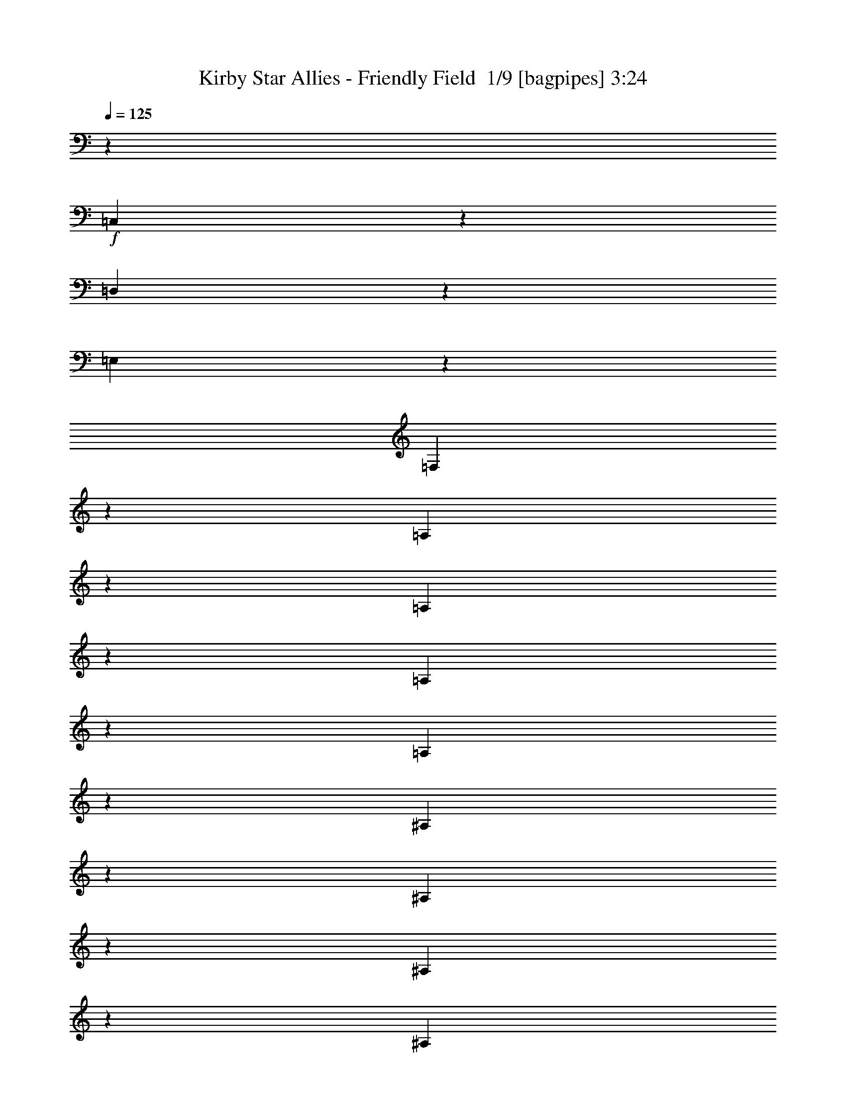 % Produced with Bruzo's Transcoding Environment 2.0 alpha 
% Transcribed by Bruzo 

X:1
T: Kirby Star Allies - Friendly Field  1/9 [bagpipes] 3:24
Z: Transcribed with BruTE -5 325 4
L: 1/4
Q: 125
K: C
z3117/4000
+f+
[=C,1383/4000]
z3469/8000
[=D,3031/8000]
z3203/8000
[=E,2797/8000]
z1719/4000
[=F,3031/4000]
z96809/8000
[=A,1191/8000]
z1261/2000
[=A,91/500]
z2389/4000
[=A,611/4000]
z237/1000
[=A,1151/2000]
z1187/2000
[^A,313/2000]
z2491/4000
[^A,759/4000]
z4717/8000
[^A,1283/8000]
z917/4000
[^A,2333/4000]
z2343/4000
[=C657/4000]
z4921/8000
[=C1079/8000]
z1031/1600
[=C269/1600]
z489/800
[=C111/800]
z2007/8000
[^A,1493/8000]
z3183/8000
[^A,1559/8000]
[^A,629/4000]
z1859/8000
[^A,1141/8000]
z1977/8000
[^A,1523/8000]
z797/4000
[^A,703/4000]
z1711/8000
[^A,4289/8000]
z23087/2000
[=A3117/8000]
[=c607/1600]
z4747/400
[=d1/8-]
[=e1/8=d1/8]
[=f8/25]
z12901/1000
[=D,12469/8000]
[^C,12469/8000]
[=E,12469/8000]
[=F,277/1600]
z1733/8000
[=E,1267/8000]
z37/160
[=F,23/160]
z1017/1600
[=B,12469/8000]
[=D,12469/8000]
[=F,12469/8000]
[=F,12469/8000]
[=C3039/8000]
z799/2000
[=C,701/2000]
z3431/8000
[=D,3069/8000]
z633/1600
[=E,567/1600]
z17/40
[=F,31/80]
z197/1000
[=F,1559/8000]
[=F,3117/8000]
[=G,3117/8000]
[=A,1559/4000]
[=F3117/8000]
[=E3117/8000]
[=D3117/8000]
[=C1169/1000]
[=A,1559/4000]
[=C1149/1000]
z3277/8000
[=D2723/8000]
z1953/8000
[=D1559/8000]
[=D3117/8000]
[=E3117/8000]
[=F1247/1600]
[=D3117/4000]
[=C1559/4000]
[=D3117/8000]
[=C3117/8000]
[=A,1559/4000]
[=C1863/1600]
z1577/4000
[=D1423/4000]
z183/800
[=D1559/8000]
[=D3117/8000]
[=E3117/8000]
[=F3117/8000]
[=G1559/4000]
[=F3117/8000]
[^C3117/8000]
[=C727/2000]
z221/1000
[=C1559/8000]
[=A,3117/8000]
[=C1559/4000]
[=D719/4000]
z1679/8000
[=A,1321/8000]
z449/2000
[=D301/2000]
z957/4000
[=A,779/4000]
[^G,1559/8000]
[=G,2969/8000]
z1707/8000
[=G,779/4000]
[=G,1559/4000]
[=A,3117/8000]
[=B,3117/8000]
[=G,1559/4000]
[=B,3117/8000]
[=D3117/8000]
[=C1531/8000]
z1587/8000
[=C779/4000]
[=D1559/8000]
[=C81/500]
z1821/8000
[=D1179/8000]
z1939/8000
[=E3061/8000]
z147/125
[=F773/2000]
z99/500
[=F779/4000]
[=F1559/4000]
[=G3117/8000]
[=A3117/8000]
[=F1559/4000=f1559/4000]
[=E3117/8000=e3117/8000]
[=d3117/8000]
[=c1169/1000]
[=A1559/4000]
[=c287/250]
z657/1600
[=d543/1600]
z1961/8000
[=d779/4000]
[=d1559/4000]
[=e3117/8000]
[=F623/4000=f623/4000]
z1871/8000
[=F1129/8000=f1129/8000]
z1989/8000
[=d3117/4000]
[=c1559/4000]
[=d3117/8000]
[=c3117/8000]
[=A3117/8000]
[=c2327/2000]
z1581/4000
[=d1419/4000]
z919/4000
[=d779/4000]
[=d1559/4000]
[=e3117/8000]
[=F3117/8000=f3117/8000]
[=G1559/4000=g1559/4000]
[=F3117/8000=f3117/8000]
[^c3117/8000]
[=c29/80]
z111/500
[=c1559/8000]
[=A3117/8000]
[=c3117/8000]
[=d1431/8000]
z1687/8000
[=A1313/8000]
z451/2000
[=d299/2000]
z1921/8000
[=A1559/8000]
[^G1559/8000]
[=G2961/8000]
z343/1600
[=G779/4000]
[=G1559/4000]
[=A3117/8000]
[=B3117/8000]
[=G1559/4000]
[=B3117/8000]
[=d3117/8000]
[=c6023/8000]
z3329/8000
[=c1559/8000]
[=d779/4000]
[=c3027/4000]
z1649/4000
[=c1559/8000]
[=d1559/8000]
[=e771/2000]
z63/160
[=c57/160]
z677/1600
[=d623/1600]
z39/100
[=e9/25]
z1677/4000
[=F,3073/4000=f3073/4000]
z3869/320
[=A,51/320]
z31/50
[=A,77/400]
z939/1600
[=A,261/1600]
z453/2000
[=A,1047/2000]
z1291/2000
[^A,167/1000]
z2449/4000
[^A,551/4000]
z5133/8000
[^A,1367/8000]
z7/32
[^A,17/32]
z2551/4000
[=C699/4000]
z4837/8000
[=C1163/8000]
z317/500
[=C357/2000]
z2403/4000
[=C597/4000]
z1923/8000
[^A,1077/8000]
z3599/8000
[^A,1559/8000]
[^A,671/4000]
z71/320
[^A,49/320]
z1893/8000
[^A,1107/8000]
z201/800
[^A,149/800]
z1627/8000
[^A,4373/8000]
z11533/1000
[=A3117/8000]
[=c2619/8000]
z23839/2000
[=d1/8-]
[=e1/8=d1/8]
[=f661/2000]
z25781/2000
[=D,12469/8000]
[^C,12469/8000]
[=E,12469/8000]
[=F,1469/8000]
z1649/8000
[=E,1351/8000]
z883/4000
[=F,617/4000]
z5001/8000
[=B,12469/8000]
[=D,12469/8000]
[=F,12469/8000]
[=F,1247/800]
[=C1311/4000]
z903/2000
[=C,361/1000]
z3347/8000
[=D,2653/8000]
z1791/4000
[=E,1459/4000]
z829/2000
[=F,671/2000]
z249/1000
[=F,1559/8000]
[=F,3117/8000]
[=G,3117/8000]
[=A,1559/4000]
[=F3117/8000]
[=E3117/8000]
[=D1559/4000]
[=C1169/1000]
[=A,3117/8000]
[=C2319/2000]
z3193/8000
[=D2807/8000]
z1869/8000
[=D1559/8000]
[=D3117/8000]
[=E3117/8000]
[=F1247/1600]
[=D1247/1600]
[=C3117/8000]
[=D3117/8000]
[=C1559/4000]
[=A,3117/8000]
[=C8899/8000]
z357/800
[=D293/800]
z873/4000
[=D1559/8000]
[=D3117/8000]
[=E3117/8000]
[=F1559/4000]
[=G3117/8000]
[=F3117/8000]
[^C1559/4000]
[=C2991/8000]
z421/2000
[=C1559/8000]
[=A,3117/8000]
[=C1559/4000]
[=D761/4000]
z319/1600
[=A,281/1600]
z107/500
[=D161/1000]
z183/800
[=A,779/4000]
[^G,1559/8000]
[=G,3053/8000]
z1623/8000
[=G,1559/8000]
[=G,3117/8000]
[=A,3117/8000]
[=B,1559/4000]
[=G,3117/8000]
[=B,3117/8000]
[=D3117/8000]
[=C223/1600]
z2003/8000
[=C779/4000]
[=D1559/8000]
[=C69/400]
z1737/8000
[=D1263/8000]
z371/1600
[=E529/1600]
z307/250
[=F669/2000]
z1/4
[=F1559/8000]
[=F3117/8000]
[=G3117/8000]
[=A1559/4000]
[=F3117/8000=f3117/8000]
[=E3117/8000=e3117/8000]
[=d3117/8000]
[=c1169/1000]
[=A1559/4000]
[=c2317/2000]
z3201/8000
[=d2799/8000]
z1877/8000
[=d1559/8000]
[=d3117/8000]
[=e3117/8000]
[=F133/800=f133/800]
z1787/8000
[=F1213/8000=f1213/8000]
z381/1600
[=d3117/4000]
[=c1559/4000]
[=d3117/8000]
[=c3117/8000]
[=A1559/4000]
[=c8891/8000]
z1789/4000
[=d1461/4000]
z877/4000
[=d1559/8000]
[=d3117/8000]
[=e3117/8000]
[=F3117/8000=f3117/8000]
[=G1559/4000=g1559/4000]
[=F3117/8000=f3117/8000]
[^c3117/8000]
[=c373/1000]
z423/2000
[=c1559/8000]
[=A3117/8000]
[=c1559/4000]
[=d757/4000]
z1603/8000
[=A1397/8000]
z43/200
[=d4/25]
z919/4000
[=A779/4000]
[^G1559/8000]
[=G609/1600]
z1631/8000
[=G779/4000]
[=G1559/4000]
[=A3117/8000]
[=B3117/8000]
[=G1559/4000]
[=B3117/8000]
[=d3117/8000]
[=c6107/8000]
z649/1600
[=c1559/8000]
[=d1559/8000]
[=c6137/8000]
z1607/4000
[=c1559/8000]
[=d1559/8000]
[=e667/2000]
z1783/4000
[=c1467/4000]
z3301/8000
[=d2699/8000]
z221/500
[=e741/2000]
z327/800
[=F,623/800=f623/800]
z48321/4000
[=A,679/4000]
z1219/2000
[=A,281/2000]
z5111/8000
[=A,1389/8000]
z27/125
[=A,267/500]
z127/200
[^A,71/400]
z963/1600
[^A,237/1600]
z5049/8000
[^A,1451/8000]
z1667/8000
[^A,4333/8000]
z2509/4000
[=C741/4000]
z4753/8000
[=C1247/8000]
z1247/2000
[=C189/1000]
z2361/4000
[=C639/4000]
z23/100
[^A,29/200]
z879/2000
[^A,779/4000]
[^A,713/4000]
z423/2000
[^A,327/2000]
z1809/8000
[^A,1191/8000]
z963/4000
[^A,537/4000]
z511/2000
[^A,557/1000]
z4609/400
[=A3117/8000]
[=c2703/8000]
z11909/1000
[=d1/8]
[=e1/8]
[=f341/1000]
z322/25
[=D,12469/8000]
[^C,12469/8000]
[=E,1247/800]
[=F,97/500]
z313/1600
[=E,287/1600]
z841/4000
[=F,659/4000]
z4917/8000
[=B,12469/8000]
[=D,12469/8000]
[=F,1247/800]
[=F,12469/8000]
[=C1353/4000]
z441/1000
[=C,743/2000]
z3263/8000
[=D,2737/8000]
z1749/4000
[=E,1501/4000]
z101/250
[=F,173/500]
z477/2000
[=F,1559/8000]
[=F,3117/8000]
[=G,1559/4000]
[=A,3117/8000]
[=F3117/8000]
[=E3117/8000]
[=D1559/4000]
[=C1169/1000]
[=A,3117/8000]
[=C443/400]
z3609/8000
[=D2891/8000]
z357/1600
[=D1559/8000]
[=D3117/8000]
[=E3117/8000]
[=F1247/1600]
[=D1247/1600]
[=C3117/8000]
[=D3117/8000]
[=C1559/4000]
[=A,3117/8000]
[=C8983/8000]
z1743/4000
[=D1507/4000]
z831/4000
[=D1559/8000]
[=D3117/8000]
[=E3117/8000]
[=F1559/4000]
[=G3117/8000]
[=F3117/8000]
[^C1559/4000]
[=C123/320]
z1601/8000
[=C779/4000]
[=A,1559/4000]
[=C3117/8000]
[=D553/4000]
z2011/8000
[=A,1489/8000]
z1629/8000
[=D1371/8000]
z873/4000
[=A,1559/8000]
[^G,779/4000]
[=G,2637/8000]
z2039/8000
[=G,1559/8000]
[=G,3117/8000]
[=A,3117/8000]
[=B,1559/4000]
[=G,3117/8000]
[=B,3117/8000]
[=D1559/4000]
[=C599/4000]
z1919/8000
[=C1559/8000]
[=D779/4000]
[=C183/1000]
z827/4000
[=D673/4000]
z1771/8000
[=E2729/8000]
z487/400
[=F69/200]
z479/2000
[=F1559/8000]
[=F3117/8000]
[=G3117/8000]
[=A1559/4000]
[=F3117/8000=f3117/8000]
[=E3117/8000=e3117/8000]
[=d1559/4000]
[=c1169/1000]
[=A3117/8000]
[=c1169/1000]
z3117/8000
[=d2883/8000]
z1793/8000
[=d1559/8000]
[=d3117/8000]
[=e3117/8000]
[=F707/4000=f707/4000]
z213/1000
[=F81/500=f81/500]
z1821/8000
[=d1247/1600]
[=c3117/8000]
[=d3117/8000]
[=c3117/8000]
[=A1559/4000]
[=c359/320]
z1747/4000
[=d1503/4000]
z167/800
[=d1559/8000]
[=d3117/8000]
[=e3117/8000]
[=F1559/4000=f1559/4000]
[=G3117/8000=g3117/8000]
[=F3117/8000=f3117/8000]
[^c1559/4000]
[=c3067/8000]
z201/1000
[=c1559/8000]
[=A3117/8000]
[=c1559/4000]
[=d549/4000]
z2019/8000
[=A1481/8000]
z409/2000
[=d341/2000]
z877/4000
[=A779/4000]
[^G1559/8000]
[=G2629/8000]
z2047/8000
[=G1559/8000]
[=G3117/8000]
[=A3117/8000]
[=B1559/4000]
[=G3117/8000]
[=B3117/8000]
[=d3117/8000]
[=c6191/8000]
z3161/8000
[=c1559/8000]
[=d1559/8000]
[=c6221/8000]
z3131/8000
[=c779/4000]
[=d1559/8000]
[=e43/125]
z3483/8000
[=c3017/8000]
z3217/8000
[=d2783/8000]
z863/2000
[=e381/1000]
z1593/4000
[=F,2907/4000=f2907/4000]
z10/1
z8/1

X:2
T: Kirby Star Allies - Friendly Field  2/9 [flute] 3:24
Z: Transcribed with BruTE -30 293 5
L: 1/4
Q: 125
K: C
z5611/1600
+p+
[=F,289/1600]
z479/800
[=F,121/800]
z201/320
[=F,59/320]
z821/4000
[=F,2179/4000]
z2497/4000
[=F,753/4000]
z591/1000
[=F,159/1000]
z4963/8000
[=F,1537/8000]
z79/400
[=F,221/400]
z1233/2000
[=A,267/2000]
z5167/8000
[=A,1333/8000]
z4901/8000
[=A,1099/8000]
z321/500
[=A,341/2000]
z4871/8000
[^A,1129/8000]
z1021/1600
[^A,279/1600]
z121/200
[^A,29/200]
z1957/8000
[^A,4543/8000]
z4809/8000
[=A,1191/8000]
z1261/2000
[=A,91/500]
z2389/4000
[=A,611/4000]
z237/1000
[=A,1151/2000]
z1187/2000
[^A,313/2000]
z2491/4000
[^A,759/4000]
z4717/8000
[^A,1283/8000]
z917/4000
[^A,2333/4000]
z2343/4000
[=C657/4000]
z4921/8000
[=C1079/8000]
z1031/1600
[=C269/1600]
z489/800
[=C111/800]
z2007/8000
[^A,1493/8000]
z3183/8000
[^A,1559/8000]
[^A,629/4000]
z1859/8000
[^A,1141/8000]
z1977/8000
[^A,1523/8000]
z797/4000
[^A,703/4000]
z1711/8000
[^A,4289/8000]
z5063/8000
[=F,1437/8000]
z2399/4000
[=F,601/4000]
z629/1000
[=F,367/2000]
z33/160
[=F,87/160]
z2501/4000
[=E,749/4000]
z74/125
[=E,79/500]
z4971/8000
[=E,1529/8000]
z397/2000
[=E,1103/2000]
z247/400
[=F,53/400]
z207/320
[=F,53/320]
z4909/8000
[=F,1091/8000]
z643/1000
[=F,339/2000]
z4879/8000
[=F,1121/8000]
z5113/8000
[=F,1387/8000]
z303/500
[=F,18/125]
z393/1600
[=F,907/1600]
z4817/8000
[=F,1183/8000]
z1263/2000
[=F,181/1000]
z2393/4000
[=F,607/4000]
z119/500
[=F,1149/2000]
z1189/2000
[=E,311/2000]
z499/800
[=E,151/800]
z189/320
[=E,51/320]
z921/4000
[=E,2329/4000]
z2347/4000
[=F,653/4000]
z4929/8000
[=F,1071/8000]
z5163/8000
[=F,1337/8000]
z2449/4000
[=F,551/4000]
z1283/2000
[=F,171/1000]
z4867/8000
[=F,1133/8000]
z2551/4000
[=F,699/4000]
z1719/8000
[=F,4281/8000]
z2047/2000
[=c1247/1600]
[=e1247/1600]
[=c3117/4000]
[=f1247/1600]
[=c3117/4000]
[=a1247/1600]
[=f369/500]
z1313/1600
[=g1247/1600]
[^a3117/4000]
[=d2983/4000]
z813/1000
[=f3117/4000]
[=a1247/1600]
[=f1247/1600]
[^a12469/8000]
[^a12469/8000]
[=a6177/4000]
z2517/1600
[=g12469/8000]
[=g12469/8000]
[=f12469/8000]
[=f12469/8000]
[=c'6039/8000]
z189/80
[=F12469/4000]
[=E24939/8000]
[=D1169/500=F1169/500]
[=D3117/4000=F3117/4000]
[=C1247/1600=E1247/1600]
[=C1247/1600^D1247/1600]
[=E3117/4000=G3117/4000]
[^D1247/1600^F1247/1600]
[=D12469/8000]
[^C12469/8000]
[=G1247/800]
[=F719/4000]
z1679/8000
[=E1321/8000]
z449/2000
[=F301/2000]
z5031/8000
[=D12469/8000]
[=D12469/8000]
[=E24939/8000]
[=F12469/4000]
[=E24939/8000]
[=D1169/500=F1169/500]
[=D3117/4000=F3117/4000]
[=C1247/1600=E1247/1600]
[=C3117/4000^D3117/4000]
[=E1247/1600=G1247/1600]
[^D1247/1600^F1247/1600]
[=D12469/8000]
[^C12469/8000]
[=G12469/8000]
[=F1431/8000]
z1687/8000
[=E1313/8000]
z451/2000
[=F299/2000]
z5039/8000
[=D12469/8000]
[=D12469/8000]
[=E12469/8000]
[=E6027/4000]
z133/160
[=G57/160]
z677/1600
[=G623/1600]
z39/100
[^A9/25]
z6471/8000
[=F,1529/8000]
z2353/4000
[=F,647/4000]
z4941/8000
[=F,1059/8000]
z1029/4000
[=F,2221/4000]
z491/800
[=F,109/800]
z1029/1600
[=F,271/1600]
z4879/8000
[=F,1121/8000]
z499/2000
[=F,563/1000]
z303/500
[=A,18/125]
z5083/8000
[=A,1417/8000]
z2409/4000
[=A,591/4000]
z1263/2000
[=A,181/1000]
z4787/8000
[^A,1213/8000]
z2511/4000
[^A,739/4000]
z1189/2000
[^A,311/2000]
z1873/8000
[^A,4627/8000]
z189/320
[=A,51/320]
z31/50
[=A,77/400]
z939/1600
[=A,261/1600]
z453/2000
[=A,1047/2000]
z1291/2000
[^A,167/1000]
z2449/4000
[^A,551/4000]
z5133/8000
[^A,1367/8000]
z7/32
[^A,17/32]
z2551/4000
[=C699/4000]
z4837/8000
[=C1163/8000]
z317/500
[=C357/2000]
z2403/4000
[=C597/4000]
z1923/8000
[^A,1077/8000]
z3599/8000
[^A,1559/8000]
[^A,671/4000]
z71/320
[^A,49/320]
z1893/8000
[^A,1107/8000]
z201/800
[^A,149/800]
z1627/8000
[^A,4373/8000]
z4979/8000
[=F,1521/8000]
z2357/4000
[=F,643/4000]
z4949/8000
[=F,1551/8000]
z783/4000
[=F,2217/4000]
z2459/4000
[=E,541/4000]
z161/250
[=E,337/2000]
z4887/8000
[=E,1113/8000]
z501/2000
[=E,281/500]
z607/1000
[=F,143/1000]
z5091/8000
[=F,1409/8000]
z193/320
[=F,47/320]
z253/400
[=F,9/50]
z959/1600
[=F,241/1600]
z5029/8000
[=F,1471/8000]
z1191/2000
[=F,309/2000]
z1881/8000
[=F,4619/8000]
z4733/8000
[=F,1267/8000]
z621/1000
[=F,383/2000]
z2351/4000
[=F,649/4000]
z91/400
[=F,209/400]
z1293/2000
[=E,83/500]
z2453/4000
[=E,547/4000]
z5141/8000
[=E,1359/8000]
z879/4000
[=E,2121/4000]
z511/800
[=F,139/800]
z969/1600
[=F,231/1600]
z5079/8000
[=F,1421/8000]
z2407/4000
[=F,593/4000]
z5049/8000
[=F,1451/8000]
z4783/8000
[=F,1217/8000]
z2509/4000
[=F,741/4000]
z327/1600
[=F,873/1600]
z1013/1000
[=c1247/1600]
[=e1247/1600]
[=c3117/4000]
[=f1247/1600]
[=c1247/1600]
[=a3117/4000]
[=f1497/2000]
z6481/8000
[=g1247/1600]
[^a1247/1600]
[=d6049/8000]
z321/400
[=f3117/4000]
[=a1247/1600]
[=f1247/1600]
[^a12469/8000]
[^a12469/8000]
[=a6219/4000]
z12501/8000
[=g12469/8000]
[=g12469/8000]
[=f12469/8000]
[=f1247/800]
[=c'3061/4000]
z294/125
[=F24939/8000]
[=E12469/4000]
[=D1169/500=F1169/500]
[=D1247/1600=F1247/1600]
[=C3117/4000=E3117/4000]
[=C1247/1600^D1247/1600]
[=E3117/4000=G3117/4000]
[^D1247/1600^F1247/1600]
[=D12469/8000]
[^C1247/800]
[=G12469/8000]
[=F761/4000]
z319/1600
[=E281/1600]
z107/500
[=F161/1000]
z4947/8000
[=D12469/8000]
[=D12469/8000]
[=E24939/8000]
[=F12469/4000]
[=E24939/8000]
[=D1169/500=F1169/500]
[=D3117/4000=F3117/4000]
[=C1247/1600=E1247/1600]
[=C1247/1600^D1247/1600]
[=E3117/4000=G3117/4000]
[^D1247/1600^F1247/1600]
[=D12469/8000]
[^C12469/8000]
[=G1247/800]
[=F757/4000]
z1603/8000
[=E1397/8000]
z43/200
[=F4/25]
z991/1600
[=D12469/8000]
[=D12469/8000]
[=E1247/800]
[=E12137/8000]
z3283/4000
[=G1467/4000]
z3301/8000
[=G2699/8000]
z221/500
[^A741/2000]
z1597/2000
[=F,139/1000]
z2561/4000
[=F,689/4000]
z4857/8000
[=F,1143/8000]
z987/4000
[=F,2263/4000]
z2413/4000
[=F,587/4000]
z5061/8000
[=F,1439/8000]
z959/1600
[=F,241/1600]
z1913/8000
[=F,4587/8000]
z953/1600
[=A,247/1600]
z4999/8000
[=A,1501/8000]
z2367/4000
[=A,633/4000]
z621/1000
[=A,383/2000]
z4703/8000
[^A,1297/8000]
z2469/4000
[^A,531/4000]
z1293/2000
[^A,83/500]
z179/800
[^A,421/800]
z2571/4000
[=A,679/4000]
z1219/2000
[=A,281/2000]
z5111/8000
[=A,1389/8000]
z27/125
[=A,267/500]
z127/200
[^A,71/400]
z963/1600
[^A,237/1600]
z5049/8000
[^A,1451/8000]
z1667/8000
[^A,4333/8000]
z2509/4000
[=C741/4000]
z4753/8000
[=C1247/8000]
z1247/2000
[=C189/1000]
z2361/4000
[=C639/4000]
z23/100
[^A,29/200]
z879/2000
[^A,779/4000]
[^A,713/4000]
z423/2000
[^A,327/2000]
z1809/8000
[^A,1191/8000]
z963/4000
[^A,537/4000]
z511/2000
[^A,557/1000]
z979/1600
[=F,221/1600]
z513/800
[=F,137/800]
z973/1600
[=F,227/1600]
z991/4000
[=F,2259/4000]
z2417/4000
[=E,583/4000]
z5069/8000
[=E,1431/8000]
z4803/8000
[=E,1197/8000]
z6/25
[=E,229/400]
z1193/2000
[=F,307/2000]
z5007/8000
[=F,1493/8000]
z2371/4000
[=F,629/4000]
z311/500
[=F,381/2000]
z4711/8000
[=F,1289/8000]
z989/1600
[=F,311/1600]
z117/200
[=F,33/200]
z1797/8000
[=F,4203/8000]
z5149/8000
[=F,1351/8000]
z1221/2000
[=F,279/2000]
z5119/8000
[=F,1381/8000]
z217/1000
[=F,533/1000]
z159/250
[=E,353/2000]
z2411/4000
[=E,589/4000]
z5057/8000
[=E,1443/8000]
z837/4000
[=E,2163/4000]
z2513/4000
[=F,737/4000]
z4761/8000
[=F,1239/8000]
z1249/2000
[=F,47/250]
z473/800
[=F,127/800]
z993/1600
[=F,307/1600]
z4699/8000
[=F,1301/8000]
z2467/4000
[=F,533/4000]
z2051/8000
[=F,4449/8000]
z8021/8000
[=c3117/4000]
[=e1247/1600]
[=c3117/4000]
[=f1247/1600]
[=c1247/1600]
[=a3117/4000]
[=f759/1000]
z3199/4000
[=g3117/4000]
[^a1247/1600]
[=d6133/8000]
z99/125
[=f1247/1600]
[=a3117/4000]
[=f1247/1600]
[^a12469/8000]
[^a12469/8000]
[=a6011/4000]
z12917/8000
[=g12469/8000]
[=g12469/8000]
[=f1247/800]
[=f12469/8000]
[=c'3103/4000]
z4683/2000
[=F24939/8000]
[=E12469/4000]
[=D1169/500=F1169/500]
[=D1247/1600=F1247/1600]
[=C3117/4000=E3117/4000]
[=C1247/1600^D1247/1600]
[=E1247/1600=G1247/1600]
[^D3117/4000^F3117/4000]
[=D12469/8000]
[^C1247/800]
[=G12469/8000]
[=F553/4000]
z2011/8000
[=E1489/8000]
z1629/8000
[=F1371/8000]
z4863/8000
[=D12469/8000]
[=D1247/800]
[=E12469/4000]
[=F24939/8000]
[=E12469/4000]
[=D1169/500=F1169/500]
[=D1247/1600=F1247/1600]
[=C3117/4000=E3117/4000]
[=C1247/1600^D1247/1600]
[=E3117/4000=G3117/4000]
[^D1247/1600^F1247/1600]
[=D12469/8000]
[^C1247/800]
[=G12469/8000]
[=F549/4000]
z2019/8000
[=E1481/8000]
z409/2000
[=F341/2000]
z4871/8000
[=D12469/8000]
[=D12469/8000]
[=E1247/800]
[=E12221/8000]
z6483/8000
[=G3017/8000]
z3217/8000
[=G2783/8000]
z863/2000
[^A381/1000]
z197/250
[=F,299/2000]
z2519/4000
[=F,731/4000]
z4773/8000
[=F,1227/8000]
z189/800
[=F,461/800]
z2371/4000
[=F,629/4000]
z4977/8000
[=F,1523/8000]
z4711/8000
[=F,1289/8000]
z1829/8000
[=F,4671/8000]
z4681/8000
[=A,1319/8000]
z983/1600
[=A,217/1600]
z103/160
[=A,27/160]
z977/1600
[=A,223/1600]
z5119/8000
[^A,1381/8000]
z2427/4000
[^A,573/4000]
z159/250
[^A,353/2000]
z853/4000
[^A,2147/4000]
z13/2

X:3
T: Kirby Star Allies - Friendly Field  3/9 [clarinet] 3:24
Z: Transcribed with BruTE 21 276 3
L: 1/4
Q: 125
K: C
z3117/4000
+ff+
[=G,1383/4000]
z3469/8000
[=G,3031/8000]
z3203/8000
[^A,2797/8000]
z1719/4000
[=A,3031/4000]
z126329/8000
z8/1
[=D1039/8000]
[=E1039/8000]
[=D1039/8000]
[=C1527/4000]
z811/4000
[=C779/4000]
[=F33/200]
z899/4000
[=G601/4000]
z383/1600
[=A217/1600]
z127/500
[=F367/2000]
z33/160
[=A27/160]
z1767/8000
[^A1233/8000]
z471/2000
[=c1529/2000]
z809/2000
[=G79/500]
z927/4000
[=G3073/4000]
z641/1600
[=A1559/8000]
[=G1559/8000]
[=F1177/8000]
z97/400
[=F1559/8000]
[=F779/4000]
[=F1443/8000]
z67/320
[=G53/320]
z28/125
[=A151/1000]
z1909/8000
[=A1091/8000]
z2027/8000
[=G1473/8000]
z411/2000
[=F339/2000]
z1761/8000
[=A2739/8000]
z437/1000
[=F751/2000]
z323/800
[=C577/800]
z12917/1000
[=A1559/8000]
[^G1559/8000]
[=G1523/4000]
z163/800
[=G779/4000]
[=G1559/4000]
[=A3117/8000]
[^A3117/8000]
[=G1559/4000]
[=A3117/8000]
[^A3117/8000]
[=A777/2000]
z49/250
[=A1559/8000]
[=A3117/8000]
[^A3117/8000]
[=c6139/8000]
z6331/8000
[^A2669/8000]
z2007/8000
[^A779/4000]
[^A1559/4000]
[=c3117/8000]
[=d3117/8000]
[=G1247/1600=g1247/1600]
[=F779/4000=f779/4000]
[=E1559/8000=e1559/8000]
[=c2731/8000]
z389/1600
[=c1559/8000]
[=A3117/8000]
[^A3117/8000]
[=c2881/4000]
z1677/2000
[=d349/1000]
z471/2000
[=d779/4000]
[=d1559/4000]
[=e3117/8000]
[=F3117/8000=f3117/8000]
[=G3117/8000=g3117/8000]
[=F1559/4000=f1559/4000]
[^c3117/8000]
[=c1427/4000]
z911/4000
[=c1559/8000]
[=A3117/8000]
[=c3117/8000]
[=d277/1600]
z1733/8000
[=A1267/8000]
z37/160
[=d23/160]
z1967/8000
[=A1559/8000]
[^G1559/8000]
[=G583/1600]
z1761/8000
[=G779/4000]
[=G3117/8000]
[=A1559/4000]
[=B3117/8000]
[=G3117/8000]
[=B1559/4000]
[=d3117/8000]
[=c5977/8000]
z27/64
[=c1559/8000]
[=d779/4000]
[=c751/1000]
z209/500
[=c1559/8000]
[=d779/4000]
[=e3039/8000]
z799/2000
[=c701/2000]
z3431/8000
[=d3069/8000]
z633/1600
[=e567/1600]
z17/40
[=F31/80=f31/80]
z8551/1000
z8/1
z8/1
[=F,773/2000]
z99/500
[=F,779/4000]
[=F,1559/4000]
[=G,3117/8000]
[=A,3117/8000]
[=F1559/4000]
[=E3117/8000]
[=D3117/8000]
[=C1169/1000]
[=A,1559/4000]
[=C287/250]
z657/1600
[=D543/1600]
z1961/8000
[=D779/4000]
[=D1559/4000]
[=E3117/8000]
[=F623/4000]
z1871/8000
[=F1129/8000]
z1989/8000
[=D3117/4000]
[=C1559/4000]
[=D3117/8000]
[=C3117/8000]
[=A,3117/8000]
[=C2327/2000]
z1581/4000
[=D1419/4000]
z919/4000
[=D779/4000]
[=D1559/4000]
[=E3117/8000]
[=F3117/8000]
[=G1559/4000]
[=F3117/8000]
[^C3117/8000]
[=C29/80]
z111/500
[=C1559/8000]
[=A,3117/8000]
[=C3117/8000]
[=D1431/8000]
z1687/8000
[=A,1313/8000]
z451/2000
[=D299/2000]
z1921/8000
[=A,1559/8000]
[^G,1559/8000]
[=G,2961/8000]
z343/1600
[=G,779/4000]
[=G,1559/4000]
[=A,3117/8000]
[=B,3117/8000]
[=G,1559/4000]
[=B,3117/8000]
[=D3117/8000]
[=C6023/8000]
z3329/8000
[=C1559/8000]
[=D779/4000]
[=C3027/4000]
z1649/4000
[=C1559/8000]
[=D1559/8000]
[=E771/2000]
z63/160
[=C57/160]
z677/1600
[=D623/1600]
z39/100
[=E9/25]
z1677/4000
[=A,3073/4000=F3073/4000]
z25249/1600
z8/1
[=D1039/8000]
[=E1039/8000]
[=D1039/8000]
[=C1319/4000]
z1019/4000
[=C1559/8000]
[=F1403/8000]
z857/4000
[=G643/4000]
z1831/8000
[=A1169/8000]
z1949/8000
[=F1551/8000]
z783/4000
[=A717/4000]
z1683/8000
[^A1317/8000]
z9/40
[=c31/40]
z197/500
[=G337/2000]
z177/800
[=G623/800]
z1561/4000
[=A779/4000]
[=G1559/8000]
[=F1261/8000]
z29/125
[=F1559/8000]
[=F1559/8000]
[=F763/4000]
z1591/8000
[=G1409/8000]
z427/2000
[=A323/2000]
z73/320
[=A47/320]
z1943/8000
[=G1557/8000]
z39/200
[=F9/50]
z1677/8000
[=A2823/8000]
z853/2000
[=F193/500]
z3147/8000
[=C5853/8000]
z103253/8000
[=A779/4000]
[^G1559/8000]
[=G263/800]
z1023/4000
[=G779/4000]
[=G1559/4000]
[=A3117/8000]
[^A3117/8000]
[=G1559/4000]
[=A3117/8000]
[^A3117/8000]
[=A673/2000]
z31/125
[=A1559/8000]
[=A3117/8000]
[^A1559/4000]
[=c3111/4000]
z6247/8000
[^A2753/8000]
z1923/8000
[^A779/4000]
[^A1559/4000]
[=c3117/8000]
[=d3117/8000]
[=G1247/1600=g1247/1600]
[=F1559/8000=f1559/8000]
[=E779/4000=e779/4000]
[=c563/1600]
z1861/8000
[=c1559/8000]
[=A3117/8000]
[^A3117/8000]
[=c2923/4000]
z207/250
[=d719/2000]
z9/40
[=d779/4000]
[=d1559/4000]
[=e3117/8000]
[=F3117/8000=f3117/8000]
[=G1559/4000=g1559/4000]
[=F3117/8000=f3117/8000]
[^c3117/8000]
[=c1469/4000]
z869/4000
[=c1559/8000]
[=A3117/8000]
[=c3117/8000]
[=d1469/8000]
z1649/8000
[=A1351/8000]
z883/4000
[=d617/4000]
z1883/8000
[=A1559/8000]
[^G1559/8000]
[=G2999/8000]
z1677/8000
[=G779/4000]
[=G1559/4000]
[=A3117/8000]
[=B3117/8000]
[=G1559/4000]
[=B3117/8000]
[=d3117/8000]
[=c6061/8000]
z3291/8000
[=c1559/8000]
[=d779/4000]
[=c1523/2000]
z163/400
[=c1559/8000]
[=d1559/8000]
[=e1311/4000]
z903/2000
[=c361/1000]
z3347/8000
[=d2653/8000]
z1791/4000
[=e1459/4000]
z829/2000
[=F671/2000=f671/2000]
z8603/1000
z8/1
z8/1
[=F,669/2000]
z1/4
[=F,1559/8000]
[=F,3117/8000]
[=G,3117/8000]
[=A,1559/4000]
[=F3117/8000]
[=E3117/8000]
[=D3117/8000]
[=C1169/1000]
[=A,1559/4000]
[=C2317/2000]
z3201/8000
[=D2799/8000]
z1877/8000
[=D1559/8000]
[=D3117/8000]
[=E3117/8000]
[=F133/800]
z1787/8000
[=F1213/8000]
z381/1600
[=D3117/4000]
[=C1559/4000]
[=D3117/8000]
[=C3117/8000]
[=A,1559/4000]
[=C8891/8000]
z1789/4000
[=D1461/4000]
z877/4000
[=D1559/8000]
[=D3117/8000]
[=E3117/8000]
[=F3117/8000]
[=G1559/4000]
[=F3117/8000]
[^C3117/8000]
[=C373/1000]
z423/2000
[=C1559/8000]
[=A,3117/8000]
[=C1559/4000]
[=D757/4000]
z1603/8000
[=A,1397/8000]
z43/200
[=D4/25]
z919/4000
[=A,779/4000]
[^G,1559/8000]
[=G,609/1600]
z1631/8000
[=G,779/4000]
[=G,1559/4000]
[=A,3117/8000]
[=B,3117/8000]
[=G,1559/4000]
[=B,3117/8000]
[=D3117/8000]
[=C6107/8000]
z649/1600
[=C1559/8000]
[=D1559/8000]
[=C6137/8000]
z1607/4000
[=C1559/8000]
[=D1559/8000]
[=E667/2000]
z1783/4000
[=C1467/4000]
z3301/8000
[=D2699/8000]
z221/500
[=E741/2000]
z327/800
[=A,623/800=F623/800]
z126161/8000
z8/1
[=D1039/8000]
[=E1039/8000]
[=D1039/8000]
[=C1361/4000]
z977/4000
[=C1559/8000]
[=F1487/8000]
z163/800
[=G137/800]
z1747/8000
[=A1253/8000]
z373/1600
[=F227/1600]
z991/4000
[=A759/4000]
z1599/8000
[^A1401/8000]
z1717/8000
[=c5783/8000]
z3569/8000
[=G1431/8000]
z843/4000
[=G2907/4000]
z1769/4000
[=A779/4000]
[=G1559/8000]
[=F269/1600]
z443/2000
[=F1559/8000]
[=F1559/8000]
[=F111/800]
z2007/8000
[=G1493/8000]
z203/1000
[=A43/250]
z871/4000
[=A629/4000]
z1859/8000
[=G1141/8000]
z247/1000
[=F381/2000]
z797/4000
[=A1453/4000]
z52/125
[=F167/500]
z3563/8000
[=C5937/8000]
z103169/8000
[=A779/4000]
[^G1559/8000]
[=G1357/4000]
z981/4000
[=G1559/8000]
[=G3117/8000]
[=A3117/8000]
[^A1559/4000]
[=G3117/8000]
[=A3117/8000]
[^A3117/8000]
[=A347/1000]
z19/80
[=A1559/8000]
[=A3117/8000]
[^A1559/4000]
[=c2903/4000]
z6663/8000
[^A2837/8000]
z1839/8000
[^A1559/8000]
[^A3117/8000]
[=c3117/8000]
[=d3117/8000]
[=G1247/1600=g1247/1600]
[=F1559/8000=f1559/8000]
[=E779/4000=e779/4000]
[=c2899/8000]
z1777/8000
[=c1559/8000]
[=A3117/8000]
[^A1559/4000]
[=c5929/8000]
z327/400
[=d37/100]
z429/2000
[=d1559/8000]
[=d3117/8000]
[=e3117/8000]
[=F3117/8000=f3117/8000]
[=G1559/4000=g1559/4000]
[=F3117/8000=f3117/8000]
[^c3117/8000]
[=c1511/4000]
z827/4000
[=c1559/8000]
[=A3117/8000]
[=c1559/4000]
[=d97/500]
z313/1600
[=A287/1600]
z841/4000
[=d659/4000]
z9/40
[=A779/4000]
[^G1559/8000]
[=G3083/8000]
z1593/8000
[=G779/4000]
[=G1559/4000]
[=A3117/8000]
[=B3117/8000]
[=G1559/4000]
[=B3117/8000]
[=d3117/8000]
[=c1229/1600]
z3207/8000
[=c1559/8000]
[=d1559/8000]
[=c247/320]
z397/1000
[=c1559/8000]
[=d1559/8000]
[=e1353/4000]
z441/1000
[=c743/2000]
z3263/8000
[=d2737/8000]
z1749/4000
[=e1501/4000]
z101/250
[=F173/500=f173/500]
z3437/400
z8/1
z8/1
[=F,69/200]
z479/2000
[=F,1559/8000]
[=F,3117/8000]
[=G,3117/8000]
[=A,1559/4000]
[=F3117/8000]
[=E3117/8000]
[=D1559/4000]
[=C1169/1000]
[=A,3117/8000]
[=C1169/1000]
z3117/8000
[=D2883/8000]
z1793/8000
[=D1559/8000]
[=D3117/8000]
[=E3117/8000]
[=F707/4000]
z213/1000
[=F81/500]
z1821/8000
[=D1247/1600]
[=C3117/8000]
[=D3117/8000]
[=C3117/8000]
[=A,1559/4000]
[=C359/320]
z1747/4000
[=D1503/4000]
z167/800
[=D1559/8000]
[=D3117/8000]
[=E3117/8000]
[=F1559/4000]
[=G3117/8000]
[=F3117/8000]
[^C1559/4000]
[=C3067/8000]
z201/1000
[=C1559/8000]
[=A,3117/8000]
[=C1559/4000]
[=D549/4000]
z2019/8000
[=A,1481/8000]
z409/2000
[=D341/2000]
z877/4000
[=A,779/4000]
[^G,1559/8000]
[=G,2629/8000]
z2047/8000
[=G,1559/8000]
[=G,3117/8000]
[=A,3117/8000]
[=B,1559/4000]
[=G,3117/8000]
[=B,3117/8000]
[=D3117/8000]
[=C6191/8000]
z3161/8000
[=C1559/8000]
[=D1559/8000]
[=C6221/8000]
z3131/8000
[=C779/4000]
[=D1559/8000]
[=E43/125]
z3483/8000
[=C3017/8000]
z3217/8000
[=D2783/8000]
z863/2000
[=E381/1000]
z1593/4000
[=A,2907/4000=F2907/4000]
z10/1
z8/1

X:4
T: Kirby Star Allies - Friendly Field  4/9 [student fiddle] 3:24
Z: Transcribed with BruTE -3 222 6
L: 1/4
Q: 125
K: C
z5611/1600
+f+
[=c289/1600]
z479/800
[=c121/800]
z201/320
[=c59/320]
z821/4000
[=c2179/4000]
z2497/4000
[=d753/4000]
z591/1000
[=d159/1000]
z4963/8000
[=d1537/8000]
z79/400
[=d221/400]
z1233/2000
[=e267/2000]
z5167/8000
[=e1333/8000]
z4901/8000
[=e1099/8000]
z321/500
[=e341/2000]
z4871/8000
[=d1129/8000]
z1021/1600
[=d279/1600]
z121/200
[=d29/200]
z1957/8000
[=d4543/8000]
z4809/8000
[=c1191/8000]
z1261/2000
[=c91/500]
z2389/4000
[=c611/4000]
z237/1000
[=c1151/2000]
z1187/2000
[=d313/2000]
z2491/4000
[=d759/4000]
z4717/8000
[=d1283/8000]
z917/4000
[=d2333/4000]
z2343/4000
[=e657/4000]
z4921/8000
[=e1079/8000]
z1031/1600
[=e269/1600]
z489/800
[=e111/800]
z2007/8000
[=d1493/8000]
z3183/8000
[=d1559/8000]
[=d629/4000]
z1859/8000
[=d1141/8000]
z1977/8000
[=d1523/8000]
z797/4000
[=d703/4000]
z1711/8000
[=d4289/8000]
z5063/8000
[=A1437/8000]
z2399/4000
[=A601/4000]
z629/1000
[=A367/2000]
z33/160
[=A87/160]
z2501/4000
[=G749/4000]
z74/125
[=G79/500]
z4971/8000
[=G1529/8000]
z397/2000
[=G1103/2000]
z247/400
[^A53/400]
z207/320
[^A53/320]
z4909/8000
[^A1091/8000]
z643/1000
[^A339/2000]
z4879/8000
[=A1121/8000]
z5113/8000
[=A1387/8000]
z303/500
[=A18/125]
z393/1600
[=A907/1600]
z4817/8000
[=A1183/8000]
z1263/2000
[=A181/1000]
z2393/4000
[=A607/4000]
z119/500
[=A1149/2000]
z1189/2000
[=G311/2000]
z499/800
[=G151/800]
z189/320
[=G51/320]
z921/4000
[=G2329/4000]
z2347/4000
[^A653/4000]
z4929/8000
[^A1071/8000]
z5163/8000
[^A1337/8000]
z2449/4000
[^A551/4000]
z1283/2000
[=d171/1000]
z4867/8000
[=d1133/8000]
z2551/4000
[=d699/4000]
z1719/8000
[=d4281/8000]
z25427/2000
[^A12469/8000]
[=G12469/8000]
[=A12469/8000]
[=d277/1600]
z1733/8000
[=A1267/8000]
z37/160
[=d23/160]
z1017/1600
[=G12469/8000]
[=G12469/8000]
[=G12469/8000]
[=G12469/8000]
[=c3039/8000]
z219/80
[=A12469/4000]
[=G24939/8000]
[=A1169/500]
[=A3117/4000]
[=A1247/1600]
[=A1247/1600]
[=A3117/4000]
[=c1247/1600]
[^A12469/8000]
[^A12469/8000]
[=c1247/800]
[=d719/4000]
z1679/8000
[=A1321/8000]
z449/2000
[=d301/2000]
z5031/8000
[=G12469/8000]
[=G12469/8000]
[=c24939/8000]
[=A12469/4000]
[=G24939/8000]
[=A1169/500]
[=A3117/4000]
[=A1247/1600]
[=A3117/4000]
[=A1247/1600]
[=c1247/1600]
[^A12469/8000]
[^A12469/8000]
[=c12469/8000]
[=d1431/8000]
z1687/8000
[=A1313/8000]
z451/2000
[=d299/2000]
z5039/8000
[=G12469/8000]
[=G12469/8000]
[=G12469/8000]
[=G6027/4000]
z133/160
[=c57/160]
z677/1600
[=d623/1600]
z39/100
[=e9/25]
z6471/8000
[=c1529/8000]
z2353/4000
[=c647/4000]
z4941/8000
[=c1059/8000]
z1029/4000
[=c2221/4000]
z491/800
[=d109/800]
z1029/1600
[=d271/1600]
z4879/8000
[=d1121/8000]
z499/2000
[=d563/1000]
z303/500
[=e18/125]
z5083/8000
[=e1417/8000]
z2409/4000
[=e591/4000]
z1263/2000
[=e181/1000]
z4787/8000
[=d1213/8000]
z2511/4000
[=d739/4000]
z1189/2000
[=d311/2000]
z1873/8000
[=d4627/8000]
z189/320
[=c51/320]
z31/50
[=c77/400]
z939/1600
[=c261/1600]
z453/2000
[=c1047/2000]
z1291/2000
[=d167/1000]
z2449/4000
[=d551/4000]
z5133/8000
[=d1367/8000]
z7/32
[=d17/32]
z2551/4000
[=e699/4000]
z4837/8000
[=e1163/8000]
z317/500
[=e357/2000]
z2403/4000
[=e597/4000]
z1923/8000
[=d1077/8000]
z3599/8000
[=d1559/8000]
[=d671/4000]
z71/320
[=d49/320]
z1893/8000
[=d1107/8000]
z201/800
[=d149/800]
z1627/8000
[=d4373/8000]
z4979/8000
[=A1521/8000]
z2357/4000
[=A643/4000]
z4949/8000
[=A1551/8000]
z783/4000
[=A2217/4000]
z2459/4000
[=G541/4000]
z161/250
[=G337/2000]
z4887/8000
[=G1113/8000]
z501/2000
[=G281/500]
z607/1000
[^A143/1000]
z5091/8000
[^A1409/8000]
z193/320
[^A47/320]
z253/400
[^A9/50]
z959/1600
[=A241/1600]
z5029/8000
[=A1471/8000]
z1191/2000
[=A309/2000]
z1881/8000
[=A4619/8000]
z4733/8000
[=A1267/8000]
z621/1000
[=A383/2000]
z2351/4000
[=A649/4000]
z91/400
[=A209/400]
z1293/2000
[=G83/500]
z2453/4000
[=G547/4000]
z5141/8000
[=G1359/8000]
z879/4000
[=G2121/4000]
z511/800
[^A139/800]
z969/1600
[^A231/1600]
z5079/8000
[^A1421/8000]
z2407/4000
[^A593/4000]
z5049/8000
[=d1451/8000]
z4783/8000
[=d1217/8000]
z2509/4000
[=d741/4000]
z327/1600
[=d873/1600]
z12703/1000
[^A12469/8000]
[=G12469/8000]
[=A12469/8000]
[=d1469/8000]
z1649/8000
[=A1351/8000]
z883/4000
[=d617/4000]
z5001/8000
[=G12469/8000]
[=G12469/8000]
[=G12469/8000]
[=G1247/800]
[=c1311/4000]
z5579/2000
[=A24939/8000]
[=G12469/4000]
[=A1169/500]
[=A1247/1600]
[=A3117/4000]
[=A1247/1600]
[=A3117/4000]
[=c1247/1600]
[^A12469/8000]
[^A1247/800]
[=c12469/8000]
[=d761/4000]
z319/1600
[=A281/1600]
z107/500
[=d161/1000]
z4947/8000
[=G12469/8000]
[=G12469/8000]
[=c24939/8000]
[=A12469/4000]
[=G24939/8000]
[=A1169/500]
[=A3117/4000]
[=A1247/1600]
[=A1247/1600]
[=A3117/4000]
[=c1247/1600]
[^A12469/8000]
[^A12469/8000]
[=c1247/800]
[=d757/4000]
z1603/8000
[=A1397/8000]
z43/200
[=d4/25]
z991/1600
[=G12469/8000]
[=G12469/8000]
[=G1247/800]
[=G12137/8000]
z3283/4000
[=c1467/4000]
z3301/8000
[=d2699/8000]
z221/500
[=e741/2000]
z1597/2000
[=c139/1000]
z2561/4000
[=c689/4000]
z4857/8000
[=c1143/8000]
z987/4000
[=c2263/4000]
z2413/4000
[=d587/4000]
z5061/8000
[=d1439/8000]
z959/1600
[=d241/1600]
z1913/8000
[=d4587/8000]
z953/1600
[=e247/1600]
z4999/8000
[=e1501/8000]
z2367/4000
[=e633/4000]
z621/1000
[=e383/2000]
z4703/8000
[=d1297/8000]
z2469/4000
[=d531/4000]
z1293/2000
[=d83/500]
z179/800
[=d421/800]
z2571/4000
[=c679/4000]
z1219/2000
[=c281/2000]
z5111/8000
[=c1389/8000]
z27/125
[=c267/500]
z127/200
[=d71/400]
z963/1600
[=d237/1600]
z5049/8000
[=d1451/8000]
z1667/8000
[=d4333/8000]
z2509/4000
[=e741/4000]
z4753/8000
[=e1247/8000]
z1247/2000
[=e189/1000]
z2361/4000
[=e639/4000]
z23/100
[=d29/200]
z879/2000
[=d779/4000]
[=d713/4000]
z423/2000
[=d327/2000]
z1809/8000
[=d1191/8000]
z963/4000
[=d537/4000]
z511/2000
[=d557/1000]
z979/1600
[=A221/1600]
z513/800
[=A137/800]
z973/1600
[=A227/1600]
z991/4000
[=A2259/4000]
z2417/4000
[=G583/4000]
z5069/8000
[=G1431/8000]
z4803/8000
[=G1197/8000]
z6/25
[=G229/400]
z1193/2000
[^A307/2000]
z5007/8000
[^A1493/8000]
z2371/4000
[^A629/4000]
z311/500
[^A381/2000]
z4711/8000
[=A1289/8000]
z989/1600
[=A311/1600]
z117/200
[=A33/200]
z1797/8000
[=A4203/8000]
z5149/8000
[=A1351/8000]
z1221/2000
[=A279/2000]
z5119/8000
[=A1381/8000]
z217/1000
[=A533/1000]
z159/250
[=G353/2000]
z2411/4000
[=G589/4000]
z5057/8000
[=G1443/8000]
z837/4000
[=G2163/4000]
z2513/4000
[^A737/4000]
z4761/8000
[^A1239/8000]
z1249/2000
[^A47/250]
z473/800
[^A127/800]
z993/1600
[=d307/1600]
z4699/8000
[=d1301/8000]
z2467/4000
[=d533/4000]
z2051/8000
[=d4449/8000]
z5077/400
[^A12469/8000]
[=G12469/8000]
[=A1247/800]
[=d97/500]
z313/1600
[=A287/1600]
z841/4000
[=d659/4000]
z4917/8000
[=G12469/8000]
[=G12469/8000]
[=G1247/800]
[=G12469/8000]
[=c1353/4000]
z2779/1000
[=A24939/8000]
[=G12469/4000]
[=A1169/500]
[=A1247/1600]
[=A3117/4000]
[=A1247/1600]
[=A1247/1600]
[=c3117/4000]
[^A12469/8000]
[^A1247/800]
[=c12469/8000]
[=d553/4000]
z2011/8000
[=A1489/8000]
z1629/8000
[=d1371/8000]
z4863/8000
[=G12469/8000]
[=G1247/800]
[=c12469/4000]
[=A24939/8000]
[=G12469/4000]
[=A1169/500]
[=A1247/1600]
[=A3117/4000]
[=A1247/1600]
[=A3117/4000]
[=c1247/1600]
[^A12469/8000]
[^A1247/800]
[=c12469/8000]
[=d549/4000]
z2019/8000
[=A1481/8000]
z409/2000
[=d341/2000]
z4871/8000
[=G12469/8000]
[=G12469/8000]
[=G1247/800]
[=G12221/8000]
z6483/8000
[=c3017/8000]
z3217/8000
[=d2783/8000]
z863/2000
[=e381/1000]
z197/250
[=c299/2000]
z2519/4000
[=c731/4000]
z4773/8000
[=c1227/8000]
z189/800
[=c461/800]
z2371/4000
[=d629/4000]
z4977/8000
[=d1523/8000]
z4711/8000
[=d1289/8000]
z1829/8000
[=d4671/8000]
z4681/8000
[=e1319/8000]
z983/1600
[=e217/1600]
z103/160
[=e27/160]
z977/1600
[=e223/1600]
z5119/8000
[=d1381/8000]
z2427/4000
[=d573/4000]
z159/250
[=d353/2000]
z853/4000
[=d2147/4000]
z13/2

X:5
T: Kirby Star Allies - Friendly Field  5/9 [bruesque bassoon] 3:24
Z: Transcribed with BruTE -47 198 2
L: 1/4
Q: 125
K: C
z3117/4000
+f+
[=c1383/4000]
z3469/8000
[=d3031/8000]
z3203/8000
[=e2797/8000]
z1719/4000
[=f3031/4000]
z99927/8000
[=C3117/4000]
[=F1247/1600]
[=C3117/4000]
[^A1247/1600]
[=A1247/1600]
[=G3117/4000]
[=F1247/1600]
[=G12469/8000]
[=A1247/1600]
[=c3117/4000]
[=F11993/8000]
z54791/4000
[=E1559/8000]
[=D1559/8000]
[=C7/20]
z469/2000
[=C779/4000]
[=F533/4000]
z513/2000
[=G181/1000]
z1669/8000
[=A1331/8000]
z893/4000
[=F607/4000]
z119/500
[=A137/1000]
z2021/8000
[^A1479/8000]
z819/4000
[=c1431/4000]
z3373/8000
[=c1169/2000]
[=G779/4000]
[=G5893/8000]
z3459/8000
[=G1559/8000]
[=A1559/8000]
[^A1423/8000]
z847/4000
[^A1559/8000]
[^A779/4000]
[^A1189/8000]
z1929/8000
[=c1071/8000]
z1023/4000
[=d727/4000]
z1663/8000
[=d1559/8000]
[=d1559/8000]
[=c1219/8000]
z949/4000
[^A551/4000]
z403/1600
[=c597/1600]
z13/32
[=A11/32]
z871/2000
[=c94/125]
z3319/250
[^A12469/8000]
[^A12469/8000]
[=c12469/8000]
[=A277/1600]
z1733/8000
[=F1267/8000]
z37/160
[=A23/160]
z1017/1600
[=G12469/8000]
[=G12469/8000]
[=c12469/8000]
[=c12469/8000]
[=e3039/8000]
z10507/1000
z8/1
z8/1
[=c3117/8000]
[=d1559/4000]
[=e3117/8000]
[=f779/4000]
[=g1559/8000]
[=f619/320]
z2463/160
z8/1
[=c57/160]
z677/1600
[=d623/1600]
z39/100
[=e9/25]
z1677/4000
[=f3073/4000]
z99843/8000
[=C3117/4000]
[=F1247/1600]
[=C1247/1600]
[^A3117/4000]
[=A1247/1600]
[=G3117/4000]
[=F1247/1600]
[=G12469/8000]
[=A1247/1600]
[=c3117/4000]
[=F12077/8000]
z109499/8000
[=E779/4000]
[=D1559/8000]
[=C721/2000]
z28/125
[=C1559/8000]
[=F1149/8000]
z123/500
[=G383/2000]
z317/1600
[=A283/1600]
z851/4000
[=F649/4000]
z91/400
[=A59/400]
z1937/8000
[^A1063/8000]
z1027/4000
[=c1473/4000]
z3289/8000
[=c1169/2000]
[=G1559/8000]
[=G747/1000]
z211/500
[=G779/4000]
[=A1559/8000]
[^A1507/8000]
z161/800
[^A1559/8000]
[^A779/4000]
[^A1273/8000]
z369/1600
[=c231/1600]
z981/4000
[=d769/4000]
z1579/8000
[=d1559/8000]
[=d1559/8000]
[=c1303/8000]
z907/4000
[^A593/4000]
z1931/8000
[=c3069/8000]
z1583/4000
[=A1417/4000]
z3401/8000
[=c6099/8000]
z26531/2000
[^A12469/8000]
[^A12469/8000]
[=c12469/8000]
[=A1469/8000]
z1649/8000
[=F1351/8000]
z883/4000
[=A617/4000]
z5001/8000
[=G12469/8000]
[=G12469/8000]
[=c12469/8000]
[=c1247/800]
[=e1311/4000]
z10559/1000
z8/1
z8/1
[=c3117/8000]
[=d1559/4000]
[=e3117/8000]
[=f1559/8000]
[=g779/4000]
[=f15559/8000]
z61533/4000
z8/1
[=c1467/4000]
z3301/8000
[=d2699/8000]
z221/500
[=e741/2000]
z327/800
[=f623/800]
z99759/8000
[=C3117/4000]
[=F1247/1600]
[=C1247/1600]
[^A3117/4000]
[=A1247/1600]
[=G1247/1600]
[=F3117/4000]
[=G12469/8000]
[=A1247/1600]
[=c1247/1600]
[=F38/25]
z21883/1600
[=E779/4000]
[=D1559/8000]
[=C371/1000]
z427/2000
[=C1559/8000]
[=F1233/8000]
z471/2000
[=G279/2000]
z2001/8000
[=A1499/8000]
z1619/8000
[=F1381/8000]
z217/1000
[=A79/500]
z1853/8000
[^A1147/8000]
z1971/8000
[=c3029/8000]
z641/1600
[=c1169/2000]
[=G1559/8000]
[=G303/400]
z823/2000
[=G779/4000]
[=A1559/8000]
[^A1091/8000]
z1013/4000
[^A1559/8000]
[^A1559/8000]
[^A339/2000]
z1761/8000
[=c1239/8000]
z939/4000
[=d561/4000]
z499/2000
[=d779/4000]
[=d1559/8000]
[=c1387/8000]
z173/800
[^A127/800]
z1847/8000
[=c2653/8000]
z1791/4000
[=A1459/4000]
z3317/8000
[=c6183/8000]
z2651/200
[^A12469/8000]
[^A12469/8000]
[=c1247/800]
[=A97/500]
z313/1600
[=F287/1600]
z841/4000
[=A659/4000]
z4917/8000
[=G12469/8000]
[=G12469/8000]
[=c1247/800]
[=c12469/8000]
[=e1353/4000]
z21097/2000
z8/1
z8/1
[=c1559/4000]
[=d3117/8000]
[=e3117/8000]
[=f1559/8000]
[=g779/4000]
[=f15143/8000]
z123483/8000
z8/1
[=c3017/8000]
z3217/8000
[=d2783/8000]
z863/2000
[=e381/1000]
z1593/4000
[=f2907/4000]
z10/1
z8/1

X:6
T: Kirby Star Allies - Friendly Field  6/9 [horn] 3:24
Z: Transcribed with BruTE 40 171 1
L: 1/4
Q: 125
K: C
z3117/4000
+f+
[=E,1383/4000]
z3469/8000
[=E,3031/8000]
z3203/8000
[=E,2797/8000]
z1719/4000
[=C,3031/4000]
z87457/8000
[=C1247/1600]
[=F3101/1000]
z24341/1600
[=A1559/8000]
[=G1559/8000]
[=F1177/8000]
z97/400
[=F1559/8000]
[=F779/4000]
[=F1443/8000]
z67/320
[=G53/320]
z28/125
[=A151/1000]
z1909/8000
[=A1091/8000]
z2027/8000
[=G1473/8000]
z411/2000
[=F339/2000]
z1761/8000
[=A2739/8000]
z437/1000
[=F751/2000]
z323/800
[=C577/800]
z53459/8000
[=G1559/8000]
[=A1559/8000]
[^A1423/8000]
z847/4000
[^A1559/8000]
[^A779/4000]
[^A1189/8000]
z1929/8000
[=c1071/8000]
z1023/4000
[=d727/4000]
z1663/8000
[=d1559/8000]
[=d1559/8000]
[=c1219/8000]
z949/4000
[^A551/4000]
z403/1600
[=c597/1600]
z13/32
[=A11/32]
z871/2000
[=c94/125]
z21049/2000
z8/1
z8/1
[=C,701/2000]
z3431/8000
[=D,3069/8000]
z633/1600
[=E,567/1600]
z17/40
[=F,31/80]
z197/1000
[=F,1559/8000]
[=F,3117/8000]
[=G,3117/8000]
[=A,1559/4000]
[=F3117/8000]
[=E3117/8000]
[=D3117/8000]
[=C1169/1000]
[=A,1559/4000]
[=C1149/1000]
z3277/8000
[=D2723/8000]
z1953/8000
[=D1559/8000]
[=D3117/8000]
[=E3117/8000]
[=F1247/1600]
[=D3117/4000]
[=C1559/4000]
[=D3117/8000]
[=C3117/8000]
[=A,1559/4000]
[=C1863/1600]
z1577/4000
[=D1423/4000]
z183/800
[=D1559/8000]
[=D3117/8000]
[=E3117/8000]
[=F3117/8000]
[=G1559/4000]
[=F3117/8000]
[^C3117/8000]
[=C727/2000]
z221/1000
[=C1559/8000]
[=A,3117/8000]
[=C1559/4000]
[=D719/4000]
z1679/8000
[=A,1321/8000]
z449/2000
[=D301/2000]
z957/4000
[=A,779/4000]
[^G,1559/8000]
[=G,2969/8000]
z1707/8000
[=G,779/4000]
[=G,1559/4000]
[=A,3117/8000]
[=B,3117/8000]
[=G,1559/4000]
[=B,3117/8000]
[=D3117/8000]
[=C1531/8000]
z1587/8000
[=C779/4000]
[=D1559/8000]
[=C81/500]
z1821/8000
[=D1179/8000]
z1939/8000
[=E3061/8000]
z1743/160
z8/1
z8/1
[=E,57/160]
z677/1600
[=E,623/1600]
z39/100
[=E,9/25]
z1677/4000
[=C,3073/4000]
z87373/8000
[=C1247/1600]
[=F6223/2000]
z60811/4000
[=A779/4000]
[=G1559/8000]
[=F1261/8000]
z29/125
[=F1559/8000]
[=F1559/8000]
[=F763/4000]
z1591/8000
[=G1409/8000]
z427/2000
[=A323/2000]
z73/320
[=A47/320]
z1943/8000
[=G1557/8000]
z39/200
[=F9/50]
z1677/8000
[=A2823/8000]
z853/2000
[=F193/500]
z3147/8000
[=C5853/8000]
z834/125
[=G779/4000]
[=A1559/8000]
[^A1507/8000]
z161/800
[^A1559/8000]
[^A779/4000]
[^A1273/8000]
z369/1600
[=c231/1600]
z981/4000
[=d769/4000]
z1579/8000
[=d1559/8000]
[=d1559/8000]
[=c1303/8000]
z907/4000
[^A593/4000]
z1931/8000
[=c3069/8000]
z1583/4000
[=A1417/4000]
z3401/8000
[=c6099/8000]
z5257/500
z8/1
z8/1
[=C,361/1000]
z3347/8000
[=D,2653/8000]
z1791/4000
[=E,1459/4000]
z829/2000
[=F,671/2000]
z249/1000
[=F,1559/8000]
[=F,3117/8000]
[=G,3117/8000]
[=A,1559/4000]
[=F3117/8000]
[=E3117/8000]
[=D1559/4000]
[=C1169/1000]
[=A,3117/8000]
[=C2319/2000]
z3193/8000
[=D2807/8000]
z1869/8000
[=D1559/8000]
[=D3117/8000]
[=E3117/8000]
[=F1247/1600]
[=D1247/1600]
[=C3117/8000]
[=D3117/8000]
[=C1559/4000]
[=A,3117/8000]
[=C8899/8000]
z357/800
[=D293/800]
z873/4000
[=D1559/8000]
[=D3117/8000]
[=E3117/8000]
[=F1559/4000]
[=G3117/8000]
[=F3117/8000]
[^C1559/4000]
[=C2991/8000]
z421/2000
[=C1559/8000]
[=A,3117/8000]
[=C1559/4000]
[=D761/4000]
z319/1600
[=A,281/1600]
z107/500
[=D161/1000]
z183/800
[=A,779/4000]
[^G,1559/8000]
[=G,3053/8000]
z1623/8000
[=G,1559/8000]
[=G,3117/8000]
[=A,3117/8000]
[=B,1559/4000]
[=G,3117/8000]
[=B,3117/8000]
[=D3117/8000]
[=C223/1600]
z2003/8000
[=C779/4000]
[=D1559/8000]
[=C69/400]
z1737/8000
[=D1263/8000]
z371/1600
[=E529/1600]
z43783/4000
z8/1
z8/1
[=E,1467/4000]
z3301/8000
[=E,2699/8000]
z221/500
[=E,741/2000]
z327/800
[=C,623/800]
z8729/800
[=C3117/4000]
[=F6119/2000]
z61019/4000
[=A779/4000]
[=G1559/8000]
[=F269/1600]
z443/2000
[=F1559/8000]
[=F1559/8000]
[=F111/800]
z2007/8000
[=G1493/8000]
z203/1000
[=A43/250]
z871/4000
[=A629/4000]
z1859/8000
[=G1141/8000]
z247/1000
[=F381/2000]
z797/4000
[=A1453/4000]
z52/125
[=F167/500]
z3563/8000
[=C5937/8000]
z13323/2000
[=G779/4000]
[=A1559/8000]
[^A1091/8000]
z1013/4000
[^A1559/8000]
[^A1559/8000]
[^A339/2000]
z1761/8000
[=c1239/8000]
z939/4000
[=d561/4000]
z499/2000
[=d779/4000]
[=d1559/8000]
[=c1387/8000]
z173/800
[^A127/800]
z1847/8000
[=c2653/8000]
z1791/4000
[=A1459/4000]
z3317/8000
[=c6183/8000]
z21007/2000
z8/1
z8/1
[=C,743/2000]
z3263/8000
[=D,2737/8000]
z1749/4000
[=E,1501/4000]
z101/250
[=F,173/500]
z477/2000
[=F,1559/8000]
[=F,3117/8000]
[=G,1559/4000]
[=A,3117/8000]
[=F3117/8000]
[=E3117/8000]
[=D1559/4000]
[=C1169/1000]
[=A,3117/8000]
[=C443/400]
z3609/8000
[=D2891/8000]
z357/1600
[=D1559/8000]
[=D3117/8000]
[=E3117/8000]
[=F1247/1600]
[=D1247/1600]
[=C3117/8000]
[=D3117/8000]
[=C1559/4000]
[=A,3117/8000]
[=C8983/8000]
z1743/4000
[=D1507/4000]
z831/4000
[=D1559/8000]
[=D3117/8000]
[=E3117/8000]
[=F1559/4000]
[=G3117/8000]
[=F3117/8000]
[^C1559/4000]
[=C123/320]
z1601/8000
[=C779/4000]
[=A,1559/4000]
[=C3117/8000]
[=D553/4000]
z2011/8000
[=A,1489/8000]
z1629/8000
[=D1371/8000]
z873/4000
[=A,1559/8000]
[^G,779/4000]
[=G,2637/8000]
z2039/8000
[=G,1559/8000]
[=G,3117/8000]
[=A,3117/8000]
[=B,1559/4000]
[=G,3117/8000]
[=B,3117/8000]
[=D1559/4000]
[=C599/4000]
z1919/8000
[=C1559/8000]
[=D779/4000]
[=C183/1000]
z827/4000
[=D673/4000]
z1771/8000
[=E2729/8000]
z87483/8000
z8/1
z8/1
[=E,3017/8000]
z3217/8000
[=E,2783/8000]
z863/2000
[=E,381/1000]
z1593/4000
[=C,2907/4000]
z43853/4000
[=C2897/4000]
z101/16

X:7
T: Kirby Star Allies - Friendly Field  7/9 [lute of ages] 3:24
Z: Transcribed with BruTE -28 141 7
L: 1/4
Q: 125
K: C
z5611/1600
+f+
[=A289/1600]
z479/800
[=A121/800]
z201/320
[=A59/320]
z821/4000
[=A2179/4000]
z2497/4000
[^A753/4000]
z591/1000
[^A159/1000]
z4963/8000
[^A1537/8000]
z79/400
[^A221/400]
z1233/2000
[=F267/2000]
z5167/8000
[=F1333/8000]
z4901/8000
[=F1099/8000]
z321/500
[=F341/2000]
z4871/8000
[=D1129/8000]
z1021/1600
[=D279/1600]
z121/200
[=D29/200]
z1957/8000
[=D4543/8000]
z4809/8000
[=C1191/8000]
z1261/2000
[=C91/500]
z2389/4000
[=C611/4000]
z237/1000
[=C1151/2000]
z1187/2000
[=D313/2000]
z2491/4000
[=D759/4000]
z4717/8000
[=D1283/8000]
z917/4000
[=D2333/4000]
z2343/4000
[=F657/4000]
z4921/8000
[=F1079/8000]
z1031/1600
[=F269/1600]
z489/800
[=F111/800]
z2007/8000
[=D1493/8000]
z3183/8000
[=D1559/8000]
[=D629/4000]
z1859/8000
[=D1141/8000]
z1977/8000
[=D1523/8000]
z797/4000
[=D703/4000]
z1711/8000
[=D4289/8000]
z5063/8000
[=c1437/8000]
z2399/4000
[=c601/4000]
z629/1000
[=c367/2000]
z33/160
[=c87/160]
z2501/4000
[=d749/4000]
z74/125
[=d79/500]
z4971/8000
[=d1529/8000]
z397/2000
[=d1103/2000]
z247/400
[=d53/400]
z207/320
[=d53/320]
z4909/8000
[=d1091/8000]
z643/1000
[=d339/2000]
z4879/8000
[=c1121/8000]
z5113/8000
[=c1387/8000]
z303/500
[=c18/125]
z393/1600
[=c907/1600]
z4817/8000
[=c1183/8000]
z1263/2000
[=c181/1000]
z2393/4000
[=c607/4000]
z119/500
[=c1149/2000]
z1189/2000
[=c311/2000]
z499/800
[=c151/800]
z189/320
[=c51/320]
z921/4000
[=c2329/4000]
z2347/4000
[=d653/4000]
z4929/8000
[=d1071/8000]
z5163/8000
[=d1337/8000]
z2449/4000
[=d551/4000]
z1283/2000
[=A171/1000]
z4867/8000
[=A1133/8000]
z2551/4000
[=A699/4000]
z1719/8000
[=A4281/8000]
z25427/2000
[=d349/1000]
z471/2000
[=d779/4000]
[=d1559/4000]
[=e3117/8000]
[=f3117/8000]
[=g3117/8000]
[=f1559/4000]
[^c3117/8000]
[=c'1427/4000]
z911/4000
[=c'1559/8000]
[=a3117/8000]
[=c'3117/8000]
[=d277/1600]
z1733/8000
[=a1267/8000]
z37/160
[=d23/160]
z1967/8000
[=a1559/8000]
[^g1559/8000]
[=g583/1600]
z1761/8000
[=g779/4000]
[=g3117/8000]
[=a1559/4000]
[=b3117/8000]
[=g3117/8000]
[=b1559/4000]
[=d3117/8000]
[=c'5977/8000]
z27/64
[=c'1559/8000]
[=d779/4000]
[=c'751/1000]
z209/500
[=c'1559/8000]
[=d779/4000]
[=e3039/8000]
z799/2000
[=c'701/2000]
z3431/8000
[=d3069/8000]
z633/1600
[=e567/1600]
z17/40
[=f31/80]
z7691/500
z8/1
[=e3117/8000]
[=f1559/4000]
[=g3117/8000]
[=a779/4000]
[^a1559/8000]
[=a619/320]
z80971/8000
z8/1
z8/1
[=A1529/8000]
z2353/4000
[=A647/4000]
z4941/8000
[=A1059/8000]
z1029/4000
[=A2221/4000]
z491/800
[^A109/800]
z1029/1600
[^A271/1600]
z4879/8000
[^A1121/8000]
z499/2000
[^A563/1000]
z303/500
[=F18/125]
z5083/8000
[=F1417/8000]
z2409/4000
[=F591/4000]
z1263/2000
[=F181/1000]
z4787/8000
[=D1213/8000]
z2511/4000
[=D739/4000]
z1189/2000
[=D311/2000]
z1873/8000
[=D4627/8000]
z189/320
[=C51/320]
z31/50
[=C77/400]
z939/1600
[=C261/1600]
z453/2000
[=C1047/2000]
z1291/2000
[=D167/1000]
z2449/4000
[=D551/4000]
z5133/8000
[=D1367/8000]
z7/32
[=D17/32]
z2551/4000
[=F699/4000]
z4837/8000
[=F1163/8000]
z317/500
[=F357/2000]
z2403/4000
[=F597/4000]
z1923/8000
[=D1077/8000]
z3599/8000
[=D1559/8000]
[=D671/4000]
z71/320
[=D49/320]
z1893/8000
[=D1107/8000]
z201/800
[=D149/800]
z1627/8000
[=D4373/8000]
z4979/8000
[=c1521/8000]
z2357/4000
[=c643/4000]
z4949/8000
[=c1551/8000]
z783/4000
[=c2217/4000]
z2459/4000
[=d541/4000]
z161/250
[=d337/2000]
z4887/8000
[=d1113/8000]
z501/2000
[=d281/500]
z607/1000
[=d143/1000]
z5091/8000
[=d1409/8000]
z193/320
[=d47/320]
z253/400
[=d9/50]
z959/1600
[=c241/1600]
z5029/8000
[=c1471/8000]
z1191/2000
[=c309/2000]
z1881/8000
[=c4619/8000]
z4733/8000
[=c1267/8000]
z621/1000
[=c383/2000]
z2351/4000
[=c649/4000]
z91/400
[=c209/400]
z1293/2000
[=c83/500]
z2453/4000
[=c547/4000]
z5141/8000
[=c1359/8000]
z879/4000
[=c2121/4000]
z511/800
[=d139/800]
z969/1600
[=d231/1600]
z5079/8000
[=d1421/8000]
z2407/4000
[=d593/4000]
z5049/8000
[=A1451/8000]
z4783/8000
[=A1217/8000]
z2509/4000
[=A741/4000]
z327/1600
[=A873/1600]
z12703/1000
[=d719/2000]
z9/40
[=d779/4000]
[=d1559/4000]
[=e3117/8000]
[=f3117/8000]
[=g1559/4000]
[=f3117/8000]
[^c3117/8000]
[=c'1469/4000]
z869/4000
[=c'1559/8000]
[=a3117/8000]
[=c'3117/8000]
[=d1469/8000]
z1649/8000
[=a1351/8000]
z883/4000
[=d617/4000]
z1883/8000
[=a1559/8000]
[^g1559/8000]
[=g2999/8000]
z1677/8000
[=g779/4000]
[=g1559/4000]
[=a3117/8000]
[=b3117/8000]
[=g1559/4000]
[=b3117/8000]
[=d3117/8000]
[=c'6061/8000]
z3291/8000
[=c'1559/8000]
[=d779/4000]
[=c'1523/2000]
z163/400
[=c'1559/8000]
[=d1559/8000]
[=e1311/4000]
z903/2000
[=c'361/1000]
z3347/8000
[=d2653/8000]
z1791/4000
[=e1459/4000]
z829/2000
[=f671/2000]
z7717/500
z8/1
[=e3117/8000]
[=f1559/4000]
[=g3117/8000]
[=a1559/8000]
[^a779/4000]
[=a15559/8000]
z10111/1000
z8/1
z8/1
[=A139/1000]
z2561/4000
[=A689/4000]
z4857/8000
[=A1143/8000]
z987/4000
[=A2263/4000]
z2413/4000
[^A587/4000]
z5061/8000
[^A1439/8000]
z959/1600
[^A241/1600]
z1913/8000
[^A4587/8000]
z953/1600
[=F247/1600]
z4999/8000
[=F1501/8000]
z2367/4000
[=F633/4000]
z621/1000
[=F383/2000]
z4703/8000
[=D1297/8000]
z2469/4000
[=D531/4000]
z1293/2000
[=D83/500]
z179/800
[=D421/800]
z2571/4000
[=C679/4000]
z1219/2000
[=C281/2000]
z5111/8000
[=C1389/8000]
z27/125
[=C267/500]
z127/200
[=D71/400]
z963/1600
[=D237/1600]
z5049/8000
[=D1451/8000]
z1667/8000
[=D4333/8000]
z2509/4000
[=F741/4000]
z4753/8000
[=F1247/8000]
z1247/2000
[=F189/1000]
z2361/4000
[=F639/4000]
z23/100
[=D29/200]
z879/2000
[=D779/4000]
[=D713/4000]
z423/2000
[=D327/2000]
z1809/8000
[=D1191/8000]
z963/4000
[=D537/4000]
z511/2000
[=D557/1000]
z979/1600
[=c221/1600]
z513/800
[=c137/800]
z973/1600
[=c227/1600]
z991/4000
[=c2259/4000]
z2417/4000
[=d583/4000]
z5069/8000
[=d1431/8000]
z4803/8000
[=d1197/8000]
z6/25
[=d229/400]
z1193/2000
[=d307/2000]
z5007/8000
[=d1493/8000]
z2371/4000
[=d629/4000]
z311/500
[=d381/2000]
z4711/8000
[=c1289/8000]
z989/1600
[=c311/1600]
z117/200
[=c33/200]
z1797/8000
[=c4203/8000]
z5149/8000
[=c1351/8000]
z1221/2000
[=c279/2000]
z5119/8000
[=c1381/8000]
z217/1000
[=c533/1000]
z159/250
[=c353/2000]
z2411/4000
[=c589/4000]
z5057/8000
[=c1443/8000]
z837/4000
[=c2163/4000]
z2513/4000
[=d737/4000]
z4761/8000
[=d1239/8000]
z1249/2000
[=d47/250]
z473/800
[=d127/800]
z993/1600
[=A307/1600]
z4699/8000
[=A1301/8000]
z2467/4000
[=A533/4000]
z2051/8000
[=A4449/8000]
z5077/400
[=d37/100]
z429/2000
[=d1559/8000]
[=d3117/8000]
[=e3117/8000]
[=f3117/8000]
[=g1559/4000]
[=f3117/8000]
[^c3117/8000]
[=c'1511/4000]
z827/4000
[=c'1559/8000]
[=a3117/8000]
[=c'1559/4000]
[=d97/500]
z313/1600
[=a287/1600]
z841/4000
[=d659/4000]
z9/40
[=a779/4000]
[^g1559/8000]
[=g3083/8000]
z1593/8000
[=g779/4000]
[=g1559/4000]
[=a3117/8000]
[=b3117/8000]
[=g1559/4000]
[=b3117/8000]
[=d3117/8000]
[=c'1229/1600]
z3207/8000
[=c'1559/8000]
[=d1559/8000]
[=c'247/320]
z397/1000
[=c'1559/8000]
[=d1559/8000]
[=e1353/4000]
z441/1000
[=c'743/2000]
z3263/8000
[=d2737/8000]
z1749/4000
[=e1501/4000]
z101/250
[=f173/500]
z30847/2000
z8/1
[=e1559/4000]
[=f3117/8000]
[=g3117/8000]
[=a1559/8000]
[^a779/4000]
[=a15143/8000]
z10163/1000
z8/1
z8/1
[=A299/2000]
z2519/4000
[=A731/4000]
z4773/8000
[=A1227/8000]
z189/800
[=A461/800]
z2371/4000
[^A629/4000]
z4977/8000
[^A1523/8000]
z4711/8000
[^A1289/8000]
z1829/8000
[^A4671/8000]
z4681/8000
[=F1319/8000]
z983/1600
[=F217/1600]
z103/160
[=F27/160]
z977/1600
[=F223/1600]
z5119/8000
[=D1381/8000]
z2427/4000
[=D573/4000]
z159/250
[=D353/2000]
z853/4000
[=D2147/4000]
z13/2

X:8
T: Kirby Star Allies - Friendly Field  8/9 [theorbo] 3:24
Z: Transcribed with BruTE 7 107 8
L: 1/4
Q: 125
K: C
z3117/4000
+fff+
[=C1383/4000]
z3469/8000
[^A,3031/8000]
z3203/8000
[=G,2797/8000]
z1719/4000
[=F531/4000]
z5173/8000
[=C1327/8000]
z4907/8000
[=F1093/8000]
z2571/4000
[=C679/4000]
z1219/2000
[=F281/2000]
z5111/8000
[=C1389/8000]
z2423/4000
[=F577/4000]
z127/200
[=C71/400]
z963/1600
[=F237/1600]
z101/160
[=C29/160]
z299/500
[=F19/125]
z5019/8000
[=C1481/8000]
z4753/8000
[=F1247/8000]
z1247/2000
[=C189/1000]
z4723/8000
[=F1277/8000]
z4957/8000
[=C1543/8000]
z1173/2000
[=F327/2000]
z4927/8000
[=C1073/8000]
z5161/8000
[=F1339/8000]
z153/250
[=C69/500]
z513/800
[=F137/800]
z973/1600
[=C227/1600]
z51/80
[=F7/40]
z2417/4000
[=C583/4000]
z5069/8000
[=F1431/8000]
z4803/8000
[=C1197/8000]
z2519/4000
[=F731/4000]
z4773/8000
[=C1227/8000]
z5007/8000
[=F1493/8000]
z3183/8000
[=C1559/8000]
[=F629/4000]
z1859/8000
[=C1141/8000]
z1977/8000
[=F1523/8000]
z797/4000
[=C703/4000]
z1711/8000
[=F1289/8000]
z2473/4000
[=F777/4000]
z117/200
[=C33/200]
z983/1600
[=F217/1600]
z103/160
[=C27/160]
z1221/2000
[=C279/2000]
z5119/8000
[=C1381/8000]
z2427/4000
[=G,573/4000]
z159/250
[=C353/2000]
z4823/8000
[^A,1177/8000]
z5057/8000
[=F1443/8000]
z599/1000
[^A,151/1000]
z5027/8000
[=F1473/8000]
z4761/8000
[=F1239/8000]
z1249/2000
[=C47/250]
z473/800
[=F127/800]
z7/5
[=F13/80]
z2467/4000
[=C533/4000]
z5169/8000
[=F1331/8000]
z613/1000
[=C137/1000]
z2569/4000
[=C681/4000]
z4873/8000
[=G,1127/8000]
z5107/8000
[=C1393/8000]
z2421/4000
[=G,579/4000]
z5077/8000
[^A,1423/8000]
z4811/8000
[=F1189/8000]
z2523/4000
[^A,727/4000]
z4781/8000
[^A,1219/8000]
z1003/1600
[=F297/1600]
z19/32
[=C5/32]
z623/1000
[=F379/2000]
z801/4000
[=C699/4000]
z1719/8000
[=F1281/8000]
z2477/4000
[=C773/4000]
z293/500
[=G,41/250]
z4923/8000
[=C1077/8000]
z2579/4000
[=G,671/4000]
z1223/2000
[=F277/2000]
z5127/8000
[=C1373/8000]
z4861/8000
[=F1139/8000]
z637/1000
[=F351/2000]
z1713/8000
[^F1287/8000]
z1831/8000
[=G,1169/8000]
z1013/1600
[=C287/1600]
z3/5
[=C3/20]
z2517/4000
[=C733/4000]
z4769/8000
[=F1231/8000]
z1251/2000
[=C187/1000]
z2369/4000
[=F631/4000]
z4973/8000
[=G,1527/8000]
z159/800
[=A,141/800]
z427/2000
[^A,323/2000]
z2471/4000
[=F779/4000]
z4677/8000
[=G,1323/8000]
z4911/8000
[=G,1089/8000]
z2573/4000
[=A,677/4000]
z4881/8000
[=A,1119/8000]
z1023/1600
[=D277/1600]
z1733/8000
[=A,1267/8000]
z37/160
[=D23/160]
z1017/1600
[=G,283/1600]
z4819/8000
[=D1181/8000]
z2527/4000
[=G,723/4000]
z1197/2000
[=D303/2000]
z5629/4000
[=C2871/4000]
z6727/8000
[=C5773/8000]
z837/1000
[=C701/2000]
z3431/8000
[^A,3069/8000]
z633/1600
[=G,567/1600]
z17/40
[=F11/80]
z1027/1600
[=C273/1600]
z4869/8000
[=F1131/8000]
z319/500
[=C349/2000]
z2419/4000
[=C581/4000]
z5073/8000
[=G,1427/8000]
z601/1000
[=C149/1000]
z2521/4000
[=G,729/4000]
z4777/8000
[=D1223/8000]
z1253/2000
[=A,93/500]
z2373/4000
[=D627/4000]
z4981/8000
[=A,1519/8000]
z943/1600
[=A,257/1600]
z99/160
[=A,31/160]
z937/1600
[=A,263/1600]
z901/4000
[=A,599/4000]
z1919/8000
[=A,1081/8000]
z2577/4000
[^A,673/4000]
z4889/8000
[=F1111/8000]
z5123/8000
[=G,1377/8000]
z2429/4000
[=G,571/4000]
z1273/2000
[=A,22/125]
z4827/8000
[=A,1173/8000]
z2531/4000
[=D719/4000]
z1679/8000
[=A,1321/8000]
z449/2000
[=D301/2000]
z5031/8000
[=G,1469/8000]
z953/1600
[=D247/1600]
z5/8
[=G,3/16]
z947/1600
[=D253/1600]
z4969/8000
[=C1531/8000]
z147/250
[=C81/500]
z4939/8000
[=C1061/8000]
z257/1000
[^A,361/2000]
z1673/8000
[=C1327/8000]
z1227/2000
[=F273/2000]
z2571/4000
[=C679/4000]
z4877/8000
[=F1123/8000]
z639/1000
[=C347/2000]
z2423/4000
[=A,577/4000]
z5081/8000
[=E1419/8000]
z301/500
[=A,37/250]
z101/160
[=E29/160]
z957/1600
[=D243/1600]
z5019/8000
[=A,1481/8000]
z2377/4000
[=D623/4000]
z4989/8000
[=A,1511/8000]
z4723/8000
[=A,1277/8000]
z2479/4000
[=A,771/4000]
z1173/2000
[=A,327/2000]
z4927/8000
[=A,1073/8000]
z2581/4000
[^A,669/4000]
z153/250
[=F69/500]
z5131/8000
[=G,1369/8000]
z2433/4000
[=G,567/4000]
z51/80
[=A,7/40]
z967/1600
[=A,233/1600]
z5069/8000
[=D1431/8000]
z1687/8000
[=A,1313/8000]
z451/2000
[=D299/2000]
z5039/8000
[=G,1461/8000]
z4773/8000
[=D1227/8000]
z313/500
[=G,373/2000]
z4743/8000
[=D1257/8000]
z2803/2000
[=C1447/2000]
z6681/8000
[=C5819/8000]
z133/160
[=C57/160]
z677/1600
[^A,623/1600]
z39/100
[=G,9/25]
z1677/4000
[=F573/4000]
z5089/8000
[=C1411/8000]
z4823/8000
[=F1177/8000]
z2529/4000
[=C721/4000]
z4793/8000
[=F1207/8000]
z5027/8000
[=C1473/8000]
z2381/4000
[=F619/4000]
z1249/2000
[=C47/250]
z4731/8000
[=F1269/8000]
z2483/4000
[=C767/4000]
z47/80
[=F13/80]
z987/1600
[=C213/1600]
z517/800
[=F133/800]
z613/1000
[=C137/1000]
z5139/8000
[=F1361/8000]
z4873/8000
[=C1127/8000]
z1277/2000
[=F87/500]
z4843/8000
[=C1157/8000]
z5077/8000
[=F1423/8000]
z1203/2000
[=C297/2000]
z5047/8000
[=F1453/8000]
z4781/8000
[=C1219/8000]
z627/1000
[=F371/2000]
z19/32
[=C5/32]
z997/1600
[=F303/1600]
z59/100
[=C4/25]
z2477/4000
[=F773/4000]
z4689/8000
[=C1311/8000]
z4923/8000
[=F1077/8000]
z3599/8000
[=C1559/8000]
[=F671/4000]
z71/320
[=C49/320]
z1893/8000
[=F1107/8000]
z201/800
[=C149/800]
z1627/8000
[=F1373/8000]
z2431/4000
[=F569/4000]
z5097/8000
[=C1403/8000]
z4831/8000
[=F1169/8000]
z2533/4000
[=C717/4000]
z3/5
[=C3/20]
z1007/1600
[=C293/1600]
z477/800
[=G,123/800]
z1251/2000
[=C187/1000]
z4739/8000
[^A,1261/8000]
z2487/4000
[=F763/4000]
z1177/2000
[^A,323/2000]
z4943/8000
[=F1557/8000]
z4677/8000
[=F1323/8000]
z307/500
[=C17/125]
z5147/8000
[=F1353/8000]
z2779/2000
[=F173/1000]
z4851/8000
[=C1149/8000]
z1017/1600
[=F283/1600]
z241/400
[=C59/400]
z2527/4000
[=C723/4000]
z4789/8000
[=G,1211/8000]
z157/250
[=C369/2000]
z2379/4000
[=G,621/4000]
z4993/8000
[^A,1507/8000]
z4727/8000
[=F1273/8000]
z2481/4000
[^A,769/4000]
z4697/8000
[^A,1303/8000]
z4931/8000
[=F1069/8000]
z2583/4000
[=C667/4000]
z4901/8000
[=F1099/8000]
z1009/4000
[=C741/4000]
z327/1600
[=F273/1600]
z487/800
[=C113/800]
z319/500
[=G,349/2000]
z4839/8000
[=C1161/8000]
z2537/4000
[=G,713/4000]
z601/1000
[=F149/1000]
z5043/8000
[=C1457/8000]
z2389/4000
[=F611/4000]
z1253/2000
[=F93/500]
z1629/8000
[^F1371/8000]
z1747/8000
[=G,1253/8000]
z4981/8000
[=C1519/8000]
z1179/2000
[=C321/2000]
z4951/8000
[=C1549/8000]
z937/1600
[=F263/1600]
z123/200
[=C27/200]
z2577/4000
[=F673/4000]
z4889/8000
[=G,1111/8000]
z1003/4000
[=A,747/4000]
z203/1000
[^A,43/250]
z2429/4000
[=F571/4000]
z5093/8000
[=G,1407/8000]
z1207/2000
[=G,293/2000]
z2531/4000
[=A,719/4000]
z4797/8000
[=A,1203/8000]
z5031/8000
[=D1469/8000]
z1649/8000
[=A,1351/8000]
z883/4000
[=D617/4000]
z5001/8000
[=G,1499/8000]
z947/1600
[=D253/1600]
z497/800
[=G,153/800]
z941/1600
[=D259/1600]
z5587/4000
[=C2913/4000]
z6643/8000
[=C5857/8000]
z1653/2000
[=C361/1000]
z3347/8000
[^A,2653/8000]
z1791/4000
[=G,1459/4000]
z829/2000
[=F37/250]
z5051/8000
[=C1449/8000]
z957/1600
[=F243/1600]
z251/400
[=C37/200]
z951/1600
[=C249/1600]
z4989/8000
[=G,1511/8000]
z1181/2000
[=C319/2000]
z2479/4000
[=G,771/4000]
z4693/8000
[=D1307/8000]
z77/125
[=A,67/500]
z2581/4000
[=D669/4000]
z4897/8000
[=A,1103/8000]
z1283/2000
[=A,171/1000]
z2433/4000
[=A,567/4000]
z5101/8000
[=A,1399/8000]
z859/4000
[=A,641/4000]
z367/1600
[=A,233/1600]
z507/800
[^A,143/800]
z961/1600
[=F239/1600]
z5039/8000
[=G,1461/8000]
z2387/4000
[=G,613/4000]
z5009/8000
[=A,1491/8000]
z4743/8000
[=A,1257/8000]
z2489/4000
[=D761/4000]
z319/1600
[=A,281/1600]
z107/500
[=D161/1000]
z4947/8000
[=G,1553/8000]
z2341/4000
[=D659/4000]
z1229/2000
[=G,271/2000]
z5151/8000
[=D1349/8000]
z977/1600
[=C223/1600]
z16/25
[=C69/400]
z971/1600
[=C229/1600]
z493/2000
[^A,191/1000]
z1589/8000
[=C1411/8000]
z603/1000
[=F147/1000]
z5059/8000
[=C1441/8000]
z4793/8000
[=F1207/8000]
z1257/2000
[=C23/125]
z2381/4000
[=A,619/4000]
z4997/8000
[=E1503/8000]
z1183/2000
[=A,317/2000]
z2483/4000
[=E767/4000]
z4701/8000
[=D1299/8000]
z617/1000
[=A,133/1000]
z517/800
[=D133/800]
z981/1600
[=A,219/1600]
z5139/8000
[=A,1361/8000]
z2437/4000
[=A,563/4000]
z5109/8000
[=A,1391/8000]
z4843/8000
[=A,1157/8000]
z2539/4000
[^A,711/4000]
z4813/8000
[=F1187/8000]
z5047/8000
[=G,1453/8000]
z2391/4000
[=G,609/4000]
z627/1000
[=A,371/2000]
z4751/8000
[=A,1249/8000]
z2493/4000
[=D757/4000]
z1603/8000
[=A,1397/8000]
z43/200
[=D4/25]
z991/1600
[=G,309/1600]
z4689/8000
[=D1311/8000]
z1231/2000
[=G,269/2000]
z5159/8000
[=D1341/8000]
z1391/1000
[=C367/500]
z6597/8000
[=C5903/8000]
z3283/4000
[=C1467/4000]
z3301/8000
[^A,2699/8000]
z221/500
[=G,741/2000]
z327/800
[=F123/800]
z1001/1600
[=C299/1600]
z237/400
[=F63/400]
z2487/4000
[=C763/4000]
z4709/8000
[=F1291/8000]
z4943/8000
[=C1557/8000]
z2339/4000
[=F661/4000]
z4913/8000
[=C1087/8000]
z5147/8000
[=F1353/8000]
z2441/4000
[=C559/4000]
z1279/2000
[=F173/1000]
z4851/8000
[=C1149/8000]
z2543/4000
[=F707/4000]
z241/400
[=C59/400]
z1011/1600
[=F289/1600]
z479/800
[=C121/800]
z157/250
[=F369/2000]
z4759/8000
[=C1241/8000]
z4993/8000
[=F1507/8000]
z591/1000
[=C159/1000]
z4963/8000
[=F1537/8000]
z4697/8000
[=C1303/8000]
z1233/2000
[=F267/2000]
z5167/8000
[=C1333/8000]
z4901/8000
[=F1099/8000]
z321/500
[=C341/2000]
z487/800
[=F113/800]
z1021/1600
[=C279/1600]
z121/200
[=F29/200]
z879/2000
[=C779/4000]
[=F713/4000]
z423/2000
[=C327/2000]
z1809/8000
[=F1191/8000]
z963/4000
[=C537/4000]
z511/2000
[=F91/500]
z2389/4000
[=F611/4000]
z5013/8000
[=C1487/8000]
z4747/8000
[=F1253/8000]
z2491/4000
[=C759/4000]
z4717/8000
[=C1283/8000]
z4951/8000
[=C1549/8000]
z2343/4000
[=G,657/4000]
z123/200
[=C27/200]
z1031/1600
[^A,269/1600]
z489/800
[=F111/800]
z1281/2000
[^A,43/250]
z4859/8000
[=F1141/8000]
z2547/4000
[=F703/4000]
z1207/2000
[=C293/2000]
z5063/8000
[=F1437/8000]
z1379/1000
[=F367/2000]
z4767/8000
[=C1233/8000]
z5001/8000
[=F1499/8000]
z74/125
[=C79/500]
z4971/8000
[=C1529/8000]
z941/1600
[=G,259/1600]
z247/400
[=C53/400]
z2587/4000
[=G,663/4000]
z4909/8000
[^A,1091/8000]
z643/1000
[=F339/2000]
z2439/4000
[^A,561/4000]
z5113/8000
[^A,1387/8000]
z4847/8000
[=F1153/8000]
z2541/4000
[=C709/4000]
z4817/8000
[=F1183/8000]
z967/4000
[=C533/4000]
z2051/8000
[=F1449/8000]
z2393/4000
[=C607/4000]
z5021/8000
[=G,1479/8000]
z951/1600
[=C249/1600]
z499/800
[=G,151/800]
z1181/2000
[=F319/2000]
z4959/8000
[=C1541/8000]
z2347/4000
[=F653/4000]
z77/125
[=F67/500]
z1023/4000
[^F727/4000]
z1663/8000
[=G,1337/8000]
z2449/4000
[=C551/4000]
z1283/2000
[=C171/1000]
z4867/8000
[=C1133/8000]
z5101/8000
[=F1399/8000]
z1209/2000
[=C291/2000]
z5071/8000
[=F1429/8000]
z961/1600
[=G,239/1600]
z1923/8000
[=A,1077/8000]
z51/200
[^A,73/400]
z191/320
[=F49/320]
z5009/8000
[=G,1491/8000]
z593/1000
[=G,157/1000]
z2489/4000
[=A,761/4000]
z4713/8000
[=A,1287/8000]
z1237/2000
[=D97/500]
z313/1600
[=A,287/1600]
z841/4000
[=D659/4000]
z4917/8000
[=G,1083/8000]
z5151/8000
[=D1349/8000]
z2443/4000
[=G,557/4000]
z5121/8000
[=D1379/8000]
z1109/800
[=C591/800]
z6559/8000
[=C5941/8000]
z102/125
[=C743/2000]
z3263/8000
[^A,2737/8000]
z1749/4000
[=G,1501/4000]
z101/250
[=F317/2000]
z4967/8000
[=C1533/8000]
z2351/4000
[=F649/4000]
z617/1000
[=C133/1000]
z5171/8000
[=C1329/8000]
z981/1600
[=G,219/1600]
z257/400
[=C17/100]
z39/64
[=G,9/64]
z5109/8000
[=D1391/8000]
z1211/2000
[=A,289/2000]
z2539/4000
[=D711/4000]
z4813/8000
[=A,1187/8000]
z631/1000
[=A,363/2000]
z2391/4000
[=A,609/4000]
z5017/8000
[=A,1483/8000]
z817/4000
[=A,683/4000]
z219/1000
[=A,39/250]
z2493/4000
[^A,757/4000]
z4721/8000
[=F1279/8000]
z991/1600
[=G,309/1600]
z469/800
[=G,131/800]
z197/320
[=A,43/320]
z5159/8000
[=A,1341/8000]
z2447/4000
[=D553/4000]
z2011/8000
[=A,1489/8000]
z1629/8000
[=D1371/8000]
z4863/8000
[=G,1137/8000]
z2549/4000
[=D701/4000]
z151/250
[=G,73/500]
z5067/8000
[=D1433/8000]
z2401/4000
[=C599/4000]
z1259/2000
[=C183/1000]
z4771/8000
[=C1229/8000]
z59/250
[^A,139/1000]
z1003/4000
[=C747/4000]
z237/400
[=F63/400]
z199/320
[=C61/320]
z4709/8000
[=F1291/8000]
z309/500
[=C389/2000]
z4679/8000
[=A,1321/8000]
z4913/8000
[=E1087/8000]
z1287/2000
[=A,169/1000]
z2441/4000
[=E559/4000]
z5117/8000
[=D1383/8000]
z1213/2000
[=A,287/2000]
z2543/4000
[=D707/4000]
z4821/8000
[=A,1179/8000]
z79/125
[=A,361/2000]
z479/800
[=A,121/800]
z201/320
[=A,59/320]
z4759/8000
[=A,1241/8000]
z2497/4000
[^A,753/4000]
z4729/8000
[=F1271/8000]
z4963/8000
[=G,1537/8000]
z2349/4000
[=G,651/4000]
z4933/8000
[=A,1067/8000]
z5167/8000
[=A,1333/8000]
z2451/4000
[=D549/4000]
z2019/8000
[=A,1481/8000]
z409/2000
[=D341/2000]
z4871/8000
[=G,1129/8000]
z2553/4000
[=D697/4000]
z121/200
[=G,29/200]
z203/320
[=D57/320]
z2761/2000
[=C1489/2000]
z6513/8000
[=C5987/8000]
z6483/8000
[=C3017/8000]
z3217/8000
[^A,2783/8000]
z863/2000
[=G,381/1000]
z1593/4000
[=F657/4000]
z4921/8000
[=C1079/8000]
z1289/2000
[=F21/125]
z489/800
[=C111/800]
z41/64
[=F11/64]
z243/400
[=C57/400]
z2547/4000
[=F703/4000]
z4829/8000
[=C1171/8000]
z5063/8000
[=F1437/8000]
z2399/4000
[=C601/4000]
z5033/8000
[=F1467/8000]
z4767/8000
[=C1233/8000]
z2501/4000
[=F749/4000]
z4737/8000
[=C1263/8000]
z4971/8000
[=F1529/8000]
z2353/4000
[=C647/4000]
z55/8

X:9
T: Kirby Star Allies - Friendly Field  9/9 [drums] 3:24
Z: Transcribed with BruTE -11 81 9
L: 1/4
Q: 125
K: C
+f+
[=C779/4000]
[=C1559/8000]
[=C487/2000]
[=C1/8]
[^A,1169/8000-^A1169/8000-=C1169/8000]
+ppp+
[^A,1047/1600^A1047/1600]
+f+
[^A,3117/4000^A3117/4000]
[^A,1247/1600^A1247/1600]
[^A531/4000^g531/4000]
z5173/8000
[^C,1327/8000=C1327/8000]
z4907/8000
[^C,1093/8000^A1093/8000]
z2571/4000
[^C,679/4000=C679/4000]
z1759/8000
[^C,1559/8000]
[^C,779/4000]
[^C,281/2000^A281/2000]
z997/4000
[^C,753/4000]
z1611/8000
[^C,1389/8000=C1389/8000]
z27/125
[^C,1559/8000]
[^C,1559/8000]
[^C,779/4000^A779/4000]
[^C,1559/8000]
[^C,1537/8000^A1537/8000]
z79/400
[^C,71/400=C71/400]
z849/4000
[^C,651/4000]
z363/1600
[^C,237/1600^A237/1600]
z483/2000
[^C,267/2000]
z41/160
[^C,29/160=C29/160]
z1667/8000
[^C,1333/8000]
z223/1000
[^C,19/125^A19/125]
z1901/8000
[^C,1099/8000]
z2019/8000
[^C,1481/8000=C1481/8000]
z409/2000
[^C,1559/8000]
[^C,779/4000]
[^C,1247/8000^A1247/8000]
z1871/8000
[^C,1129/8000]
z497/2000
[^C,189/1000=C189/1000]
z321/1600
[^C,1559/8000]
[^C,1559/8000]
[^C,779/4000^A779/4000]
[^C,1559/8000]
[^C,29/200^A29/200]
z1737/8000
[^C,1779/8000=C1779/8000^g1779/8000]
[^g1559/8000]
[^C,669/4000^g669/4000]
[^C,1/8-^g1/8]
[^g1/8^C,1/8]
[^C,1087/8000^A1087/8000]
z4927/8000
[^C,1073/8000=C1073/8000]
z511/2000
[^C,91/500]
z1661/8000
[^C,1339/8000^A1339/8000]
z889/4000
[^C,611/4000]
z237/1000
[^C,69/500=C69/500]
z2013/8000
[^C,1559/8000]
[^C,779/4000]
[^C,137/800^A137/800]
z437/2000
[^C,313/2000]
z373/1600
[^C,227/1600=C227/1600]
z991/4000
[^C,1559/8000]
[^C,1559/8000]
[^C,779/4000^A779/4000]
[^C,1559/8000]
[^C,1283/8000^A1283/8000]
z917/4000
[^C,583/4000=C583/4000]
z61/250
[^C,387/2000]
z1569/8000
[^C,1431/8000^A1431/8000]
z843/4000
[^C,657/4000]
z1803/8000
[^C,1197/8000=C1197/8000]
z1921/8000
[^C,1079/8000]
z1019/4000
[^C,731/4000^A731/4000]
z331/1600
[^C,269/1600]
z1773/8000
[^C,1227/8000=C1227/8000]
z189/800
[^C,1559/8000]
[^C,779/4000]
[^C,1493/8000^A1493/8000]
z13/64
[^C,779/4000]
[^A1559/8000]
[^A,629/4000=C629/4000]
z1859/8000
[^A,1141/8000=C1141/8000]
z1977/8000
[^A,1523/8000=C1523/8000]
z797/4000
[^A,703/4000=C703/4000]
z1711/8000
[^A,1289/8000=C1289/8000]
z2473/4000
[^C,777/4000^A777/4000]
z1563/8000
[^C,1437/8000]
z21/100
[^C,33/200=C33/200]
z899/4000
[^C,601/4000]
z383/1600
[^C,217/1600^A217/1600]
z127/500
[^C,367/2000]
z33/160
[^C,27/160=C27/160]
z1767/8000
[^C,1559/8000]
[^C,779/4000]
[^C,279/2000^A279/2000]
z1001/4000
[^C,749/4000]
z1619/8000
[^C,1381/8000=C1381/8000]
z217/1000
[^C,1559/8000]
[^C,1559/8000]
[^C,779/4000^A779/4000]
[^C,1559/8000]
[^C,1529/8000^A1529/8000]
z397/2000
[^C,353/2000=C353/2000]
z341/1600
[^C,259/1600^A259/1600]
z1823/8000
[^C,1177/8000^A1177/8000]
z97/400
[^C,53/400]
z2057/8000
[^C,1443/8000=C1443/8000]
z67/320
[^C,53/320]
z28/125
[^C,151/1000^A151/1000]
z1909/8000
[^C,1091/8000]
z2027/8000
[^C,1473/8000=C1473/8000]
z411/2000
[^C,339/2000]
z1761/8000
[^C,1239/8000^A1239/8000]
z1879/8000
[^C,1121/8000]
z499/2000
[^C,47/250=C47/250]
z1613/8000
[^C,1387/8000^A1387/8000]
z173/800
[^C,127/800=C127/800]
z231/1000
[^C,18/125^A18/125]
z393/1600
[^C,307/1600=C307/1600]
z791/4000
[^C,709/4000^A709/4000]
z17/80
[^C,13/80^A13/80]
z1817/8000
[^C,1183/8000]
z967/4000
[^C,533/4000=C533/4000]
z513/2000
[^C,181/1000]
z1669/8000
[^C,1331/8000^A1331/8000]
z893/4000
[^C,607/4000]
z119/500
[^C,137/1000=C137/1000]
z2021/8000
[^C,1559/8000]
[^C,779/4000]
[^C,681/4000^A681/4000]
z439/2000
[^C,311/2000]
z1873/8000
[^C,1127/8000=C1127/8000]
z199/800
[^C,1559/8000]
[^C,779/4000]
[^C,1559/8000^A1559/8000]
[^C,1559/8000]
[^C,51/320^A51/320]
z921/4000
[^C,579/4000=C579/4000]
z1959/8000
[^C,1541/8000^A1541/8000]
z1577/8000
[^C,1423/8000^A1423/8000]
z847/4000
[^C,653/4000]
z1811/8000
[^C,1189/8000=C1189/8000]
z1929/8000
[^C,1071/8000]
z1023/4000
[^C,727/4000^A727/4000]
z1663/8000
[^C,1337/8000]
z1781/8000
[^C,1219/8000=C1219/8000]
z949/4000
[^C,551/4000]
z403/1600
[^C,297/1600^A297/1600]
z51/250
[^C,171/1000]
z7/32
[^C,5/32=C5/32]
z1867/8000
[^C,1133/8000]
z31/125
[^C,379/2000=C379/2000]
z801/4000
[^C,699/4000=C699/4000]
z1719/8000
[^C,1281/8000=C1281/8000]
z459/2000
[^C,291/2000^A291/2000]
z977/4000
[^C,773/4000^A773/4000]
z1571/8000
[^C,1429/8000]
z211/1000
[^C,41/250=C41/250]
z903/4000
[^C,597/4000]
z1923/8000
[^C,1077/8000^A1077/8000]
z51/200
[^C,73/400]
z829/4000
[^C,671/4000=C671/4000]
z71/320
[^C,779/4000]
[^C,1559/8000]
[^C,277/2000^A277/2000]
z2009/8000
[^C,1491/8000]
z1627/8000
[^C,1373/8000=C1373/8000]
z109/500
[^C,1559/8000]
[^C,779/4000]
[^C,1559/8000^A1559/8000]
[^C,1559/8000]
[^C,1521/8000^A1521/8000]
z399/2000
[^C,351/2000=C351/2000]
z1713/8000
[^C,1287/8000^A1287/8000]
z1831/8000
[^C,1169/8000^A1169/8000]
z487/2000
[^C,97/500]
z313/1600
[^C,287/1600=C287/1600]
z1683/8000
[^C,1317/8000]
z9/40
[^C,3/20^A3/20]
z1917/8000
[^C,1083/8000]
z1017/4000
[^C,733/4000=C733/4000]
z413/2000
[^C,337/2000]
z1769/8000
[^C,1231/8000^A1231/8000]
z943/4000
[^C,557/4000]
z501/2000
[^C,187/1000=C187/1000]
z1621/8000
[^C,1559/8000]
[^C,779/4000]
[^C,1559/8000^A1559/8000]
[^C,1559/8000]
[^C,143/1000^A143/1000]
z1973/8000
[^C,1527/8000=C1527/8000]
z159/800
[^C,141/800^A141/800]
z427/2000
[^C,323/2000^A323/2000]
z73/320
[^C,47/320]
z971/4000
[^C,779/4000=C779/4000]
z39/200
[^C,9/50]
z1677/8000
[^C,1323/8000^A1323/8000]
z897/4000
[^C,603/4000]
z1911/8000
[^C,1089/8000=C1089/8000]
z2029/8000
[^C,1471/8000]
z823/4000
[^C,677/4000^A677/4000]
z1763/8000
[^C,1559/8000]
[=C1559/8000]
[=C1119/8000]
z999/4000
[=C751/4000]
z323/1600
[^A,277/1600=C277/1600]
z1733/8000
[^A,1267/8000=C1267/8000]
z37/160
[^A,23/160=C23/160]
z1967/8000
[^C,1533/8000^A1533/8000]
z317/1600
[^C,283/1600^A283/1600]
z851/4000
[^C,649/4000]
z1819/8000
[^C,1181/8000=C1181/8000]
z121/500
[^C,133/1000]
z1027/4000
[^C,723/4000^A723/4000]
z1671/8000
[^C,1329/8000^A1329/8000]
z447/2000
[^C,303/2000=C303/2000]
z953/4000
[^C,779/4000=C779/4000]
[=C669/4000]
[=C89/400^A89/400]
+pp+
[=C779/4000]
[=C1559/8000]
[=C1559/8000]
+f+
[=C779/4000^A779/4000]
+pp+
[=C1559/8000]
[=C1559/8000]
[=C779/4000]
+f+
[=C1559/8000^A1559/8000]
+pp+
[=C1559/8000]
[=C779/4000]
[=C1559/8000]
+f+
[=C1559/8000^A1559/8000]
+pp+
[=C779/4000]
[=C1559/8000]
[=C1/8]
[=C6793/8000]
+f+
[^C,1247/1600=C1247/1600]
[^C,3117/4000=C3117/4000]
[^C,1247/1600=C1247/1600]
[^A11/80^g11/80]
z2017/8000
[^C,1483/8000]
z327/1600
[^C,273/1600=C273/1600]
z219/1000
[^C,39/250]
z1869/8000
[^C,1131/8000^A1131/8000]
z1987/8000
[^C,1513/8000]
z401/2000
[^C,349/2000=C349/2000]
z1721/8000
[^C,1559/8000]
[^C,779/4000]
[^C,581/4000^A581/4000]
z489/2000
[^C,193/1000]
z1573/8000
[^C,1427/8000=C1427/8000]
z169/800
[^C,1559/8000]
[^C,1559/8000]
[^C,779/4000^A779/4000]
[^C,1559/8000]
[^C,43/320^A43/320]
z1021/4000
[^C,729/4000=C729/4000]
z83/400
[^C,67/400^A67/400]
z1777/8000
[^C,1223/8000^A1223/8000]
z947/4000
[^C,553/4000]
z503/2000
[^C,93/500=C93/500]
z1629/8000
[^C,1371/8000]
z873/4000
[^C,627/4000^A627/4000]
z1863/8000
[^C,1137/8000]
z1981/8000
[^C,1519/8000=C1519/8000]
z799/4000
[^C,701/4000]
z343/1600
[^C,257/1600^A257/1600]
z1833/8000
[^C,1167/8000]
z39/160
[^C,31/160=C31/160]
z1567/8000
[^C,1559/8000]
[^C,1559/8000]
[^C,779/4000^A779/4000]
[^C,1559/8000]
[^C,599/4000^A599/4000]
z1919/8000
[^C,1081/8000=C1081/8000]
z2037/8000
[^C,1463/8000^A1463/8000]
z827/4000
[^C,673/4000^A673/4000]
z1771/8000
[^C,1229/8000]
z1889/8000
[^C,1111/8000=C1111/8000]
z1003/4000
[^C,747/4000]
z1623/8000
[^C,1377/8000^A1377/8000]
z87/400
[^C,63/400]
z929/4000
[^C,571/4000=C571/4000]
z79/320
[^C,61/320]
z199/1000
[^C,22/125^A22/125]
z171/800
[^C,779/4000]
[=C1559/8000]
[=C1173/8000]
z243/1000
[=C389/2000]
z781/4000
[^A,719/4000=C719/4000]
z1679/8000
[^A,1321/8000=C1321/8000]
z449/2000
[^A,301/2000=C301/2000]
z957/4000
[^C,543/4000^A543/4000]
z2031/8000
[^C,1469/8000^A1469/8000]
z103/500
[^C,169/1000]
z353/1600
[^C,247/1600=C247/1600]
z1883/8000
[^C,1117/8000]
z1/4
[^C,3/16^A3/16]
z1617/8000
[^C,1383/8000]
z347/1600
[^C,253/1600=C253/1600]
z463/2000
[^C,287/2000]
z1969/8000
[^C,1531/8000^A1531/8000]
z1587/8000
[^C,1413/8000]
z213/1000
[^C,81/500=C81/500]
z1821/8000
[^C,1179/8000]
z1939/8000
[^C,1061/8000^A1061/8000]
z257/1000
[^C,361/2000^A361/2000]
z1673/8000
[^C,1327/8000=C1327/8000]
z1791/8000
[^C,1209/8000^A1209/8000]
z477/2000
[^A273/2000^g273/2000]
z81/320
[^C,59/320]
z821/4000
[^C,679/4000=C679/4000]
z11/50
[^C,31/200]
z1877/8000
[^C,1123/8000^A1123/8000]
z997/4000
[^C,753/4000]
z403/2000
[^C,347/2000=C347/2000]
z1729/8000
[^C,1559/8000]
[^C,779/4000]
[^C,577/4000^A577/4000]
z491/2000
[^C,24/125]
z1581/8000
[^C,1419/8000=C1419/8000]
z849/4000
[^C,1559/8000]
[^C,1559/8000]
[^C,779/4000^A779/4000]
[^C,1559/8000]
[^C,1067/8000^A1067/8000]
z41/160
[^C,29/160=C29/160]
z1667/8000
[^C,1333/8000^A1333/8000]
z357/1600
[^C,243/1600^A243/1600]
z951/4000
[^C,549/4000]
z2019/8000
[^C,1481/8000=C1481/8000]
z1637/8000
[^C,1363/8000]
z877/4000
[^C,623/4000^A623/4000]
z1871/8000
[^C,1129/8000]
z1989/8000
[^C,1511/8000=C1511/8000]
z803/4000
[^C,697/4000]
z1723/8000
[^C,1277/8000^A1277/8000]
z1841/8000
[^C,1159/8000]
z979/4000
[^C,771/4000=C771/4000]
z63/320
[^C,1559/8000]
[^C,779/4000]
[^C,1559/8000^A1559/8000]
[^C,1559/8000]
[^C,119/800^A119/800]
z1927/8000
[^C,1073/8000=C1073/8000]
z511/2000
[^C,91/500^A91/500]
z831/4000
[^C,669/4000^A669/4000]
z1779/8000
[^C,1221/8000]
z237/1000
[^C,69/500=C69/500]
z1007/4000
[^C,743/4000]
z1631/8000
[^C,1369/8000^A1369/8000]
z437/2000
[^C,313/2000]
z933/4000
[^C,567/4000=C567/4000]
z1983/8000
[^C,1517/8000]
z1/5
[^C,7/40^A7/40]
z859/4000
[^C,779/4000]
[=C1559/8000]
[=C233/1600]
z61/250
[=C387/2000]
z1569/8000
[^A,1431/8000=C1431/8000]
z1687/8000
[^A,1313/8000=C1313/8000]
z451/2000
[^A,299/2000=C299/2000]
z1921/8000
[^C,1079/8000^A1079/8000]
z2039/8000
[^C,1461/8000^A1461/8000]
z207/1000
[^C,21/125]
z1773/8000
[^C,1227/8000=C1227/8000]
z1891/8000
[^C,1109/8000]
z251/1000
[^C,373/2000^A373/2000]
z13/64
[^C,11/64^A11/64]
z1743/8000
[^C,1257/8000=C1257/8000]
z93/400
[^C,1559/8000=C1559/8000]
[=C669/4000]
[=C1779/8000^A1779/8000]
+pp+
[=C779/4000]
[=C1559/8000]
[=C1559/8000]
+f+
[=C779/4000^A779/4000^g779/4000]
+pp+
[=C1559/8000]
[=C1559/8000]
[=C779/4000]
+f+
[=C1559/8000^A1559/8000]
+pp+
[=C1559/8000]
[=C779/4000]
[=C1559/8000]
+f+
[=C1559/8000^A1559/8000^g1559/8000]
+pp+
[=C779/4000]
[=C1559/8000]
[=C1/8]
[=C6793/8000]
+f+
[^C,1247/1600=C1247/1600]
[^C,1247/1600=C1247/1600]
[^C,3117/4000=C3117/4000]
[^A573/4000^g573/4000]
z5089/8000
[^C,1411/8000=C1411/8000]
z4823/8000
[^C,1177/8000^A1177/8000]
z2529/4000
[^C,721/4000=C721/4000]
z67/320
[^C,1559/8000]
[^C,1559/8000]
[^C,1207/8000^A1207/8000]
z191/800
[^C,109/800]
z2027/8000
[^C,1473/8000=C1473/8000]
z329/1600
[^C,779/4000]
[^C,1559/8000]
[^C,1559/8000^A1559/8000]
[^C,779/4000]
[^C,1121/8000^A1121/8000]
z499/2000
[^C,47/250=C47/250]
z807/4000
[^C,693/4000]
z1731/8000
[^C,1269/8000^A1269/8000]
z231/1000
[^C,18/125]
z983/4000
[^C,767/4000=C767/4000]
z1583/8000
[^C,1417/8000]
z17/80
[^C,13/80^A13/80]
z909/4000
[^C,591/4000]
z387/1600
[^C,213/1600=C213/1600]
z513/2000
[^C,1559/8000]
[^C,1559/8000]
[^C,133/800^A133/800]
z1787/8000
[^C,1213/8000]
z119/500
[^C,137/1000=C137/1000]
z1011/4000
[^C,779/4000]
[^C,1559/8000]
[^C,779/4000^A779/4000]
[^C,1559/8000]
[^C,311/2000^A311/2000]
z1653/8000
[^C,1779/8000=C1779/8000^g1779/8000]
[^g1559/8000]
[^C,669/4000^g669/4000]
[^C,1/8-^g1/8]
[^g1/8^C,1/8]
[^C,1171/8000^A1171/8000]
z4843/8000
[^C,1157/8000=C1157/8000]
z49/200
[^C,77/400]
z1577/8000
[^C,1423/8000^A1423/8000]
z339/1600
[^C,261/1600]
z453/2000
[^C,297/2000=C297/2000]
z1929/8000
[^C,1559/8000]
[^C,1559/8000]
[^C,1453/8000^A1453/8000]
z26/125
[^C,167/1000]
z1781/8000
[^C,1219/8000=C1219/8000]
z949/4000
[^C,1559/8000]
[^C,1559/8000]
[^C,779/4000^A779/4000]
[^C,1559/8000]
[^C,1367/8000^A1367/8000]
z7/32
[^C,5/32=C5/32]
z467/2000
[^C,283/2000]
z397/1600
[^C,303/1600^A303/1600]
z801/4000
[^C,699/4000]
z43/200
[^C,4/25=C4/25]
z1837/8000
[^C,1163/8000]
z977/4000
[^C,773/4000^A773/4000]
z393/2000
[^C,357/2000]
z1689/8000
[^C,1311/8000=C1311/8000]
z903/4000
[^C,1559/8000]
[^C,779/4000]
[^C,1077/8000^A1077/8000]
z2041/8000
[^C,779/4000]
[^A1559/8000]
[^A,671/4000=C671/4000]
z71/320
[^A,49/320=C49/320]
z1893/8000
[^A,1107/8000=C1107/8000]
z201/800
[^A,149/800=C149/800]
z1627/8000
[^A,1373/8000=C1373/8000]
z2431/4000
[^C,569/4000^A569/4000]
z1979/8000
[^C,1521/8000]
z1597/8000
[^C,1403/8000=C1403/8000]
z857/4000
[^C,643/4000]
z1831/8000
[^C,1169/8000^A1169/8000]
z1949/8000
[^C,1551/8000]
z783/4000
[^C,717/4000=C717/4000]
z1683/8000
[^C,1559/8000]
[^C,779/4000]
[^C,3/20^A3/20]
z959/4000
[^C,541/4000]
z407/1600
[^C,293/1600=C293/1600]
z413/2000
[^C,1559/8000]
[^C,1559/8000]
[^C,779/4000^A779/4000]
[^C,1559/8000]
[^C,1113/8000^A1113/8000]
z501/2000
[^C,187/1000=C187/1000]
z811/4000
[^C,689/4000^A689/4000]
z1739/8000
[^C,1261/8000^A1261/8000]
z29/125
[^C,143/1000]
z987/4000
[^C,763/4000=C763/4000]
z1591/8000
[^C,1409/8000]
z427/2000
[^C,323/2000^A323/2000]
z73/320
[^C,47/320]
z1943/8000
[^C,1557/8000=C1557/8000]
z39/200
[^C,9/50]
z1677/8000
[^C,1323/8000^A1323/8000]
z359/1600
[^C,241/1600]
z239/1000
[^C,17/125=C17/125]
z2029/8000
[^C,1471/8000^A1471/8000]
z1647/8000
[^C,1353/8000=C1353/8000]
z441/2000
[^C,309/2000^A309/2000]
z1881/8000
[^C,1119/8000=C1119/8000]
z1999/8000
[^C,1501/8000^A1501/8000]
z101/500
[^C,173/1000^A173/1000]
z1733/8000
[^C,1267/8000]
z1851/8000
[^C,1149/8000=C1149/8000]
z123/500
[^C,383/2000]
z317/1600
[^C,283/1600^A283/1600]
z851/4000
[^C,649/4000]
z91/400
[^C,59/400=C59/400]
z1937/8000
[^C,1559/8000]
[^C,779/4000]
[^C,723/4000^A723/4000]
z209/1000
[^C,83/500]
z1789/8000
[^C,1211/8000=C1211/8000]
z953/4000
[^C,1559/8000]
[^C,1559/8000]
[^C,779/4000^A779/4000]
[^C,1559/8000]
[^C,1359/8000^A1359/8000]
z879/4000
[^C,621/4000=C621/4000]
z469/2000
[^C,281/2000^A281/2000]
z1993/8000
[^C,1507/8000^A1507/8000]
z161/800
[^C,139/800]
z1727/8000
[^C,1273/8000=C1273/8000]
z369/1600
[^C,231/1600]
z981/4000
[^C,769/4000^A769/4000]
z1579/8000
[^C,1421/8000]
z1697/8000
[^C,1303/8000=C1303/8000]
z907/4000
[^C,593/4000]
z1931/8000
[^C,1069/8000^A1069/8000]
z2049/8000
[^C,1451/8000]
z833/4000
[^C,667/4000=C667/4000]
z1783/8000
[^C,1217/8000]
z1901/8000
[^C,1099/8000=C1099/8000]
z1009/4000
[^C,741/4000=C741/4000]
z327/1600
[^C,273/1600=C273/1600]
z1753/8000
[^C,1247/8000^A1247/8000]
z187/800
[^C,113/800^A113/800]
z1987/8000
[^C,1513/8000]
z401/2000
[^C,349/2000=C349/2000]
z861/4000
[^C,639/4000]
z1839/8000
[^C,1161/8000^A1161/8000]
z489/2000
[^C,193/1000]
z787/4000
[^C,713/4000=C713/4000]
z1691/8000
[^C,1559/8000]
[^C,779/4000]
[^C,149/1000^A149/1000]
z963/4000
[^C,537/4000]
z2043/8000
[^C,1457/8000=C1457/8000]
z83/400
[^C,1559/8000]
[^C,1559/8000]
[^C,779/4000^A779/4000]
[^C,1559/8000]
[^C,221/1600^A221/1600]
z503/2000
[^C,93/500=C93/500]
z1629/8000
[^C,1371/8000^A1371/8000]
z1747/8000
[^C,1253/8000^A1253/8000]
z233/1000
[^C,71/500]
z1981/8000
[^C,1519/8000=C1519/8000]
z1599/8000
[^C,1401/8000]
z429/2000
[^C,321/2000^A321/2000]
z1833/8000
[^C,1167/8000]
z1951/8000
[^C,1549/8000=C1549/8000]
z49/250
[^C,179/1000]
z337/1600
[^C,263/1600^A263/1600]
z1803/8000
[^C,1197/8000]
z6/25
[^C,27/200=C27/200]
z2037/8000
[^C,1559/8000]
[^C,779/4000]
[^C,1559/8000^A1559/8000]
[^C,1559/8000]
[^C,307/2000^A307/2000]
z1889/8000
[^C,1111/8000=C1111/8000]
z1003/4000
[^C,747/4000^A747/4000]
z203/1000
[^C,43/250^A43/250]
z1741/8000
[^C,1259/8000]
z929/4000
[^C,571/4000=C571/4000]
z247/1000
[^C,381/2000]
z1593/8000
[^C,1407/8000^A1407/8000]
z171/800
[^C,129/800]
z457/2000
[^C,293/2000=C293/2000]
z389/1600
[^C,311/1600]
z781/4000
[^C,719/4000^A719/4000]
z21/100
[^C,779/4000]
[=C1559/8000]
[=C1203/8000]
z957/4000
[=C543/4000]
z2031/8000
[^A,1469/8000=C1469/8000]
z1649/8000
[^A,1351/8000=C1351/8000]
z883/4000
[^A,617/4000=C617/4000]
z1883/8000
[^C,1117/8000^A1117/8000]
z2001/8000
[^C,1499/8000^A1499/8000]
z809/4000
[^C,691/4000]
z347/1600
[^C,253/1600=C253/1600]
z1853/8000
[^C,1147/8000]
z197/800
[^C,153/800^A153/800]
z1587/8000
[^C,1413/8000^A1413/8000]
z341/1600
[^C,259/1600=C259/1600]
z911/4000
[^C,1559/8000=C1559/8000]
[=C1337/8000]
[=C89/400^A89/400]
+pp+
[=C779/4000]
[=C1559/8000]
[=C1559/8000]
+f+
[=C779/4000^A779/4000]
+pp+
[=C1559/8000]
[=C1559/8000]
[=C779/4000]
+f+
[=C1559/8000^A1559/8000]
+pp+
[=C1559/8000]
[=C779/4000]
[=C1559/8000]
+f+
[=C1559/8000^A1559/8000]
+pp+
[=C779/4000]
[=C1559/8000]
[=C1/8]
[=C6793/8000]
+f+
[^C,1247/1600=C1247/1600]
[^C,1247/1600=C1247/1600]
[^C,3117/4000=C3117/4000]
[^A37/250^g37/250]
z1933/8000
[^C,1067/8000]
z2051/8000
[^C,1449/8000=C1449/8000]
z417/2000
[^C,333/2000]
z357/1600
[^C,243/1600^A243/1600]
z1903/8000
[^C,1097/8000]
z101/400
[^C,37/200=C37/200]
z1637/8000
[^C,1559/8000]
[^C,1559/8000]
[^C,249/1600^A249/1600]
z117/500
[^C,141/1000]
z1989/8000
[^C,1511/8000=C1511/8000]
z1607/8000
[^C,779/4000]
[^C,1559/8000]
[^C,1559/8000^A1559/8000]
[^C,779/4000]
[^C,1159/8000^A1159/8000]
z979/4000
[^C,771/4000=C771/4000]
z197/1000
[^C,89/500^A89/500]
z1693/8000
[^C,1307/8000^A1307/8000]
z181/800
[^C,119/800]
z241/1000
[^C,67/500=C67/500]
z409/1600
[^C,291/1600]
z831/4000
[^C,669/4000^A669/4000]
z89/400
[^C,61/400]
z1897/8000
[^C,1103/8000=C1103/8000]
z1007/4000
[^C,743/4000]
z51/250
[^C,171/1000^A171/1000]
z1749/8000
[^C,1251/8000]
z933/4000
[^C,567/4000=C567/4000]
z31/125
[^C,779/4000]
[^C,1559/8000]
[^C,779/4000^A779/4000]
[^C,1559/8000]
[^C,641/4000^A641/4000]
z367/1600
[^C,233/1600=C233/1600]
z1953/8000
[^C,1547/8000^A1547/8000]
z157/800
[^C,143/800^A143/800]
z1687/8000
[^C,1313/8000]
z361/1600
[^C,239/1600=C239/1600]
z961/4000
[^C,539/4000]
z2039/8000
[^C,1461/8000^A1461/8000]
z1657/8000
[^C,1343/8000]
z887/4000
[^C,613/4000=C613/4000]
z1891/8000
[^C,1109/8000]
z2009/8000
[^C,1491/8000^A1491/8000]
z813/4000
[^C,779/4000]
[=C1559/8000]
[=C1257/8000]
z93/400
[=C57/400]
z989/4000
[^A,761/4000=C761/4000]
z319/1600
[^A,281/1600=C281/1600]
z107/500
[^A,161/1000=C161/1000]
z183/800
[^C,117/800^A117/800]
z1947/8000
[^C,1553/8000^A1553/8000]
z391/2000
[^C,359/2000]
z841/4000
[^C,659/4000=C659/4000]
z1799/8000
[^C,1201/8000]
z479/2000
[^C,271/2000^A271/2000]
z1017/4000
[^C,733/4000]
z1651/8000
[^C,1349/8000=C1349/8000]
z221/1000
[^C,77/500]
z377/1600
[^C,223/1600^A223/1600]
z2003/8000
[^C,1497/8000]
z81/400
[^C,69/400=C69/400]
z1737/8000
[^C,1263/8000]
z371/1600
[^C,229/1600^A229/1600]
z493/2000
[^C,191/1000^A191/1000]
z1589/8000
[^C,1411/8000=C1411/8000]
z1707/8000
[^C,1293/8000^A1293/8000]
z57/250
[^A147/1000^g147/1000]
z1941/8000
[^C,1559/8000]
z1559/8000
[^C,1441/8000=C1441/8000]
z419/2000
[^C,331/2000]
z1793/8000
[^C,1207/8000^A1207/8000]
z1911/8000
[^C,1089/8000]
z507/2000
[^C,23/125=C23/125]
z329/1600
[^C,1559/8000]
[^C,779/4000]
[^C,619/4000^A619/4000]
z47/200
[^C,7/50]
z1997/8000
[^C,1503/8000=C1503/8000]
z807/4000
[^C,1559/8000]
[^C,1559/8000]
[^C,779/4000^A779/4000]
[^C,1559/8000]
[^C,1151/8000^A1151/8000]
z983/4000
[^C,767/4000=C767/4000]
z99/500
[^C,177/1000^A177/1000]
z1701/8000
[^C,1299/8000^A1299/8000]
z909/4000
[^C,591/4000]
z121/500
[^C,133/1000=C133/1000]
z2053/8000
[^C,1447/8000]
z167/800
[^C,133/800^A133/800]
z1787/8000
[^C,1213/8000]
z381/1600
[^C,219/1600=C219/1600]
z1011/4000
[^C,739/4000]
z1639/8000
[^C,1361/8000^A1361/8000]
z1757/8000
[^C,1243/8000]
z937/4000
[^C,563/4000=C563/4000]
z1991/8000
[^C,1559/8000]
[^C,1559/8000]
[^C,779/4000^A779/4000]
[^C,1559/8000]
[^C,637/4000^A637/4000]
z1843/8000
[^C,1157/8000=C1157/8000]
z1961/8000
[^C,1539/8000^A1539/8000]
z789/4000
[^C,711/4000^A711/4000]
z339/1600
[^C,261/1600]
z1813/8000
[^C,1187/8000=C1187/8000]
z193/800
[^C,107/800]
z2047/8000
[^C,1453/8000^A1453/8000]
z26/125
[^C,167/1000]
z891/4000
[^C,609/4000=C609/4000]
z1899/8000
[^C,1101/8000]
z63/250
[^C,371/2000^A371/2000]
z817/4000
[^C,779/4000]
[=C1559/8000]
[=C1249/8000]
z467/2000
[=C283/2000]
z993/4000
[^A,757/4000=C757/4000]
z1603/8000
[^A,1397/8000=C1397/8000]
z43/200
[^A,4/25=C4/25]
z919/4000
[^C,581/4000^A581/4000]
z391/1600
[^C,309/1600^A309/1600]
z393/2000
[^C,357/2000]
z1689/8000
[^C,1311/8000=C1311/8000]
z1807/8000
[^C,1193/8000]
z481/2000
[^C,269/2000^A269/2000]
z2041/8000
[^C,1459/8000^A1459/8000]
z1659/8000
[^C,1341/8000=C1341/8000]
z111/500
[^C,1559/8000=C1559/8000]
[=C669/4000]
[=C1779/8000^A1779/8000]
+pp+
[=C1559/8000]
[=C779/4000]
[=C1559/8000]
+f+
[=C1559/8000^A1559/8000^g1559/8000]
+pp+
[=C779/4000]
[=C1559/8000]
[=C1559/8000]
+f+
[=C779/4000^A779/4000]
+pp+
[=C1559/8000]
[=C1559/8000]
[=C779/4000]
+f+
[=C1559/8000^A1559/8000^g1559/8000]
+pp+
[=C779/4000]
[=C1559/8000]
[=C1/8]
[=C6793/8000]
+f+
[^C,1247/1600=C1247/1600]
[^C,1247/1600=C1247/1600]
[^C,3117/4000=C3117/4000]
[^A123/800^g123/800]
z1001/1600
[^C,299/1600=C299/1600]
z237/400
[^C,63/400^A63/400]
z2487/4000
[^C,763/4000=C763/4000]
z1591/8000
[^C,1559/8000]
[^C,1559/8000]
[^C,1291/8000^A1291/8000]
z913/4000
[^C,587/4000]
z1943/8000
[^C,1557/8000=C1557/8000]
z1561/8000
[^C,779/4000]
[^C,1559/8000]
[^C,1559/8000^A1559/8000]
[^C,779/4000]
[^C,241/1600^A241/1600]
z1913/8000
[^C,1087/8000=C1087/8000]
z203/800
[^C,147/800]
z1647/8000
[^C,1353/8000^A1353/8000]
z353/1600
[^C,247/1600]
z941/4000
[^C,559/4000=C559/4000]
z1999/8000
[^C,1501/8000]
z101/500
[^C,173/1000^A173/1000]
z867/4000
[^C,633/4000]
z1851/8000
[^C,1149/8000=C1149/8000]
z123/500
[^C,1559/8000]
[^C,1559/8000]
[^C,707/4000^A707/4000]
z1703/8000
[^C,1297/8000]
z91/400
[^C,59/400=C59/400]
z969/4000
[^C,779/4000]
[^C,1559/8000]
[^C,1559/8000^A1559/8000]
[^C,779/4000]
[^C,83/500^A83/500]
z1569/8000
[^C,1779/8000=C1779/8000^g1779/8000]
[^g1559/8000]
[^C,669/4000^g669/4000]
[^C,1/8^g1/8]
[^g1/8]
[^C,251/1600^A251/1600]
z4759/8000
[^C,1241/8000=C1241/8000]
z469/2000
[^C,281/2000]
z1993/8000
[^C,1507/8000^A1507/8000]
z1611/8000
[^C,1389/8000]
z27/125
[^C,159/1000=C159/1000]
z369/1600
[^C,1559/8000]
[^C,1559/8000]
[^C,1537/8000^A1537/8000]
z79/400
[^C,71/400]
z1697/8000
[^C,1303/8000=C1303/8000]
z363/1600
[^C,779/4000]
[^C,1559/8000]
[^C,1559/8000^A1559/8000]
[^C,779/4000]
[^C,1451/8000^A1451/8000]
z1667/8000
[^C,1333/8000=C1333/8000]
z223/1000
[^C,19/125]
z1901/8000
[^C,1099/8000^A1099/8000]
z1009/4000
[^C,741/4000]
z409/2000
[^C,341/2000=C341/2000]
z1753/8000
[^C,1247/8000]
z187/800
[^C,113/800^A113/800]
z497/2000
[^C,189/1000]
z321/1600
[^C,279/1600=C279/1600]
z861/4000
[^C,1559/8000]
[^C,1559/8000]
[^C,29/200^A29/200]
z1957/8000
[^C,1559/8000]
[^A779/4000]
[^A,713/4000=C713/4000]
z423/2000
[^A,327/2000=C327/2000]
z1809/8000
[^A,1191/8000=C1191/8000]
z963/4000
[^A,537/4000=C537/4000]
z511/2000
[^A,91/500=C91/500]
z2389/4000
[^C,611/4000^A611/4000]
z379/1600
[^C,221/1600]
z2013/8000
[^C,1487/8000=C1487/8000]
z163/800
[^C,137/800]
z1747/8000
[^C,1253/8000^A1253/8000]
z373/1600
[^C,227/1600]
z991/4000
[^C,759/4000=C759/4000]
z1599/8000
[^C,1559/8000]
[^C,1559/8000]
[^C,1283/8000^A1283/8000]
z917/4000
[^C,583/4000]
z1951/8000
[^C,1549/8000=C1549/8000]
z1569/8000
[^C,779/4000]
[^C,1559/8000]
[^C,1559/8000^A1559/8000]
[^C,779/4000]
[^C,1197/8000^A1197/8000]
z6/25
[^C,27/200=C27/200]
z1019/4000
[^C,731/4000^A731/4000]
z331/1600
[^C,269/1600^A269/1600]
z443/2000
[^C,307/2000]
z189/800
[^C,111/800=C111/800]
z2007/8000
[^C,1493/8000]
z203/1000
[^C,43/250^A43/250]
z871/4000
[^C,629/4000]
z1859/8000
[^C,1141/8000=C1141/8000]
z247/1000
[^C,381/2000]
z797/4000
[^C,703/4000^A703/4000]
z1711/8000
[^C,1289/8000]
z457/2000
[^C,293/2000=C293/2000]
z389/1600
[^C,311/1600^A311/1600]
z1563/8000
[^C,1437/8000=C1437/8000]
z21/100
[^C,33/200^A33/200]
z1797/8000
[^C,1203/8000=C1203/8000]
z383/1600
[^C,217/1600^A217/1600]
z127/500
[^C,367/2000^A367/2000]
z1649/8000
[^C,1351/8000]
z1767/8000
[^C,1233/8000=C1233/8000]
z471/2000
[^C,279/2000]
z2001/8000
[^C,1499/8000^A1499/8000]
z1619/8000
[^C,1381/8000]
z217/1000
[^C,79/500=C79/500]
z1853/8000
[^C,1559/8000]
[^C,1559/8000]
[^C,1529/8000^A1529/8000]
z397/2000
[^C,353/2000]
z341/1600
[^C,259/1600=C259/1600]
z911/4000
[^C,1559/8000]
[^C,1559/8000]
[^C,779/4000^A779/4000]
[^C,1559/8000]
[^C,1443/8000^A1443/8000]
z837/4000
[^C,663/4000=C663/4000]
z28/125
[^C,151/1000^A151/1000]
z1909/8000
[^C,1091/8000^A1091/8000]
z1013/4000
[^C,737/4000]
z411/2000
[^C,339/2000=C339/2000]
z1761/8000
[^C,1239/8000]
z939/4000
[^C,561/4000^A561/4000]
z499/2000
[^C,47/250]
z1613/8000
[^C,1387/8000=C1387/8000]
z173/800
[^C,127/800]
z1847/8000
[^C,1153/8000^A1153/8000]
z393/1600
[^C,307/1600]
z791/4000
[^C,709/4000=C709/4000]
z1699/8000
[^C,1301/8000]
z1817/8000
[^C,1183/8000=C1183/8000]
z967/4000
[^C,533/4000=C533/4000]
z2051/8000
[^C,1449/8000=C1449/8000]
z1669/8000
[^C,1331/8000^A1331/8000]
z893/4000
[^C,607/4000^A607/4000]
z1903/8000
[^C,1097/8000]
z2021/8000
[^C,1479/8000=C1479/8000]
z819/4000
[^C,681/4000]
z351/1600
[^C,249/1600^A249/1600]
z1873/8000
[^C,1127/8000]
z199/800
[^C,151/800=C151/800]
z1607/8000
[^C,1559/8000]
[^C,779/4000]
[^C,319/2000^A319/2000]
z921/4000
[^C,579/4000]
z1959/8000
[^C,1541/8000=C1541/8000]
z197/1000
[^C,1559/8000]
[^C,1559/8000]
[^C,779/4000^A779/4000]
[^C,1559/8000]
[^C,1189/8000^A1189/8000]
z241/1000
[^C,67/500=C67/500]
z1023/4000
[^C,727/4000^A727/4000]
z1663/8000
[^C,1337/8000^A1337/8000]
z89/400
[^C,61/400]
z949/4000
[^C,551/4000=C551/4000]
z403/1600
[^C,297/1600]
z51/250
[^C,171/1000^A171/1000]
z1749/8000
[^C,1251/8000]
z1867/8000
[^C,1133/8000=C1133/8000]
z31/125
[^C,379/2000]
z1601/8000
[^C,1399/8000^A1399/8000]
z1719/8000
[^C,1281/8000]
z459/2000
[^C,291/2000=C291/2000]
z1953/8000
[^C,1559/8000]
[^C,1559/8000]
[^C,779/4000^A779/4000]
[^C,1559/8000]
[^C,41/250^A41/250]
z361/1600
[^C,239/1600=C239/1600]
z1923/8000
[^C,1077/8000^A1077/8000]
z51/200
[^C,73/400^A73/400]
z1657/8000
[^C,1343/8000]
z71/320
[^C,49/320=C49/320]
z473/2000
[^C,277/2000]
z2009/8000
[^C,1491/8000^A1491/8000]
z813/4000
[^C,687/4000]
z109/500
[^C,157/1000=C157/1000]
z1861/8000
[^C,1139/8000]
z989/4000
[^C,761/4000^A761/4000]
z399/2000
[^C,779/4000]
[=C1559/8000]
[=C1287/8000]
z183/800
[=C117/800]
z487/2000
[^A,97/500=C97/500]
z313/1600
[^A,287/1600=C287/1600]
z841/4000
[^A,659/4000=C659/4000]
z9/40
[^C,3/20^A3/20]
z1917/8000
[^C,1083/8000^A1083/8000]
z1017/4000
[^C,733/4000]
z1651/8000
[^C,1349/8000=C1349/8000]
z1769/8000
[^C,1231/8000]
z943/4000
[^C,557/4000^A557/4000]
z2003/8000
[^C,1497/8000^A1497/8000]
z1621/8000
[^C,1379/8000=C1379/8000]
z869/4000
[^C,1559/8000=C1559/8000]
[=C669/4000]
[=C1779/8000^A1779/8000]
+pp+
[=C1559/8000]
[=C779/4000]
[=C1559/8000]
+f+
[=C1559/8000^A1559/8000]
+pp+
[=C779/4000]
[=C1559/8000]
[=C1559/8000]
+f+
[=C779/4000^A779/4000]
+pp+
[=C1559/8000]
[=C1559/8000]
[=C779/4000]
+f+
[=C1559/8000^A1559/8000]
+pp+
[=C779/4000]
[=C1559/8000]
[=C1/8]
[=C6793/8000]
+f+
[^C,1247/1600=C1247/1600]
[^C,1247/1600=C1247/1600]
[^C,3117/4000=C3117/4000]
[^A317/2000^g317/2000]
z37/160
[^C,23/160]
z1967/8000
[^C,1533/8000=C1533/8000]
z99/500
[^C,177/1000]
z851/4000
[^C,649/4000^A649/4000]
z1819/8000
[^C,1181/8000]
z121/500
[^C,133/1000=C133/1000]
z2053/8000
[^C,1559/8000]
[^C,1559/8000]
[^C,1329/8000^A1329/8000]
z447/2000
[^C,303/2000]
z381/1600
[^C,219/1600=C219/1600]
z2023/8000
[^C,779/4000]
[^C,1559/8000]
[^C,1559/8000^A1559/8000]
[^C,779/4000]
[^C,1243/8000^A1243/8000]
z15/64
[^C,9/64=C9/64]
z249/1000
[^C,377/2000^A377/2000]
z1609/8000
[^C,1391/8000^A1391/8000]
z1727/8000
[^C,1273/8000]
z461/2000
[^C,289/2000=C289/2000]
z1961/8000
[^C,1539/8000]
z789/4000
[^C,711/4000^A711/4000]
z53/250
[^C,163/1000]
z1813/8000
[^C,1187/8000=C1187/8000]
z193/800
[^C,107/800]
z32/125
[^C,363/2000^A363/2000]
z333/1600
[^C,267/1600]
z891/4000
[^C,609/4000=C609/4000]
z19/80
[^C,779/4000]
[^C,1559/8000]
[^C,1559/8000^A1559/8000]
[^C,779/4000]
[^C,683/4000^A683/4000]
z219/1000
[^C,39/250=C39/250]
z1869/8000
[^C,1131/8000^A1131/8000]
z993/4000
[^C,757/4000^A757/4000]
z401/2000
[^C,349/2000]
z1721/8000
[^C,1279/8000=C1279/8000]
z919/4000
[^C,581/4000]
z391/1600
[^C,309/1600^A309/1600]
z1573/8000
[^C,1427/8000]
z169/800
[^C,131/800=C131/800]
z1807/8000
[^C,1193/8000]
z77/320
[^C,43/320^A43/320]
z1021/4000
[^C,1559/8000]
[=C779/4000]
[=C1341/8000]
z1777/8000
[=C1223/8000]
z947/4000
[^A,553/4000=C553/4000]
z2011/8000
[^A,1489/8000=C1489/8000]
z1629/8000
[^A,1371/8000=C1371/8000]
z873/4000
[^C,627/4000^A627/4000]
z1863/8000
[^C,1137/8000^A1137/8000]
z99/400
[^C,19/100]
z799/4000
[^C,701/4000=C701/4000]
z343/1600
[^C,257/1600]
z229/1000
[^C,73/500^A73/500]
z39/160
[^C,31/160]
z1567/8000
[^C,1433/8000=C1433/8000]
z421/2000
[^C,329/2000]
z901/4000
[^C,599/4000^A599/4000]
z1919/8000
[^C,1081/8000]
z509/2000
[^C,183/1000=C183/1000]
z827/4000
[^C,673/4000]
z1771/8000
[^C,1229/8000^A1229/8000]
z59/250
[^C,139/1000^A139/1000]
z1003/4000
[^C,747/4000=C747/4000]
z1623/8000
[^C,1377/8000^A1377/8000]
z87/400
[^A63/400^g63/400]
z1857/8000
[^C,1143/8000]
z79/320
[^C,61/320=C61/320]
z199/1000
[^C,22/125]
z1709/8000
[^C,1291/8000^A1291/8000]
z1827/8000
[^C,1173/8000]
z243/1000
[^C,389/2000=C389/2000]
z1561/8000
[^C,1559/8000]
[^C,1559/8000]
[^C,1321/8000^A1321/8000]
z449/2000
[^C,301/2000]
z1913/8000
[^C,1087/8000=C1087/8000]
z2031/8000
[^C,779/4000]
[^C,1559/8000]
[^C,779/4000^A779/4000]
[^C,1559/8000]
[^C,247/1600^A247/1600]
z941/4000
[^C,559/4000=C559/4000]
z1/4
[^C,3/16^A3/16]
z1617/8000
[^C,1383/8000^A1383/8000]
z867/4000
[^C,633/4000]
z463/2000
[^C,287/2000=C287/2000]
z1969/8000
[^C,1531/8000]
z793/4000
[^C,707/4000^A707/4000]
z213/1000
[^C,81/500]
z1821/8000
[^C,1179/8000=C1179/8000]
z969/4000
[^C,531/4000]
z257/1000
[^C,361/2000^A361/2000]
z1673/8000
[^C,1327/8000]
z179/800
[^C,121/800=C121/800]
z1907/8000
[^C,1559/8000]
[^C,1559/8000]
[^C,779/4000^A779/4000]
[^C,1559/8000]
[^C,679/4000^A679/4000]
z1759/8000
[^C,1241/8000=C1241/8000]
z1877/8000
[^C,1123/8000^A1123/8000]
z997/4000
[^C,753/4000^A753/4000]
z1611/8000
[^C,1389/8000]
z1729/8000
[^C,1271/8000=C1271/8000]
z923/4000
[^C,577/4000]
z1963/8000
[^C,1537/8000^A1537/8000]
z1581/8000
[^C,1419/8000]
z849/4000
[^C,651/4000=C651/4000]
z363/1600
[^C,237/1600]
z1933/8000
[^C,1067/8000^A1067/8000]
z41/160
[^C,779/4000]
[=C1559/8000]
[=C1333/8000]
z223/1000
[=C19/125]
z951/4000
[^A,549/4000=C549/4000]
z2019/8000
[^A,1481/8000=C1481/8000]
z409/2000
[^A,341/2000=C341/2000]
z877/4000
[^C,623/4000^A623/4000]
z1871/8000
[^C,1129/8000^A1129/8000]
z497/2000
[^C,189/1000]
z803/4000
[^C,697/4000=C697/4000]
z1723/8000
[^C,1277/8000]
z23/100
[^C,29/200^A29/200]
z979/4000
[^C,771/4000^A771/4000]
z63/320
[^C,57/320=C57/320]
z423/2000
[^C,1559/8000=C1559/8000]
[=C669/4000]
[=C1779/8000^A1779/8000]
+pp+
[=C1559/8000]
[=C779/4000]
[=C1559/8000]
+f+
[=C1559/8000^A1559/8000^g1559/8000]
+pp+
[=C779/4000]
[=C1559/8000]
[=C1559/8000]
+f+
[=C779/4000^A779/4000]
+pp+
[=C1559/8000]
[=C1559/8000]
[=C779/4000]
+f+
[=C1559/8000^A1559/8000^g1559/8000]
+pp+
[=C1559/8000]
[=C669/4000]
[=C1/8]
[=C1/8]
+f+
[=C3007/4000]
[^C,3117/4000=C3117/4000]
[^C,1247/1600=C1247/1600]
[^C,3117/4000=C3117/4000]
[^A657/4000^g657/4000]
z4921/8000
[^C,1079/8000=C1079/8000]
z1289/2000
[^C,21/125^A21/125]
z489/800
[^C,111/800=C111/800]
z251/1000
[^C,779/4000]
[^C,1559/8000]
[^C,11/64^A11/64]
z871/4000
[^C,629/4000]
z93/400
[^C,57/400=C57/400]
z1977/8000
[^C,1559/8000]
[^C,779/4000]
[^C,1559/8000^A1559/8000]
[^C,779/4000]
[^C,1289/8000^A1289/8000]
z1829/8000
[^C,1171/8000=C1171/8000]
z973/4000
[^C,777/4000]
z1563/8000
[^C,1437/8000^A1437/8000]
z1681/8000
[^C,1319/8000]
z899/4000
[^C,601/4000=C601/4000]
z383/1600
[^C,217/1600]
z2033/8000
[^C,1467/8000^A1467/8000]
z33/160
[^C,27/160]
z1767/8000
[^C,1233/8000=C1233/8000]
z377/1600
[^C,779/4000]
[^C,1559/8000]
[^C,749/4000^A749/4000]
z1619/8000
[^C,1381/8000]
z1737/8000
[^C,1263/8000=C1263/8000]
z927/4000
[^C,779/4000]
[^C,1559/8000]
[^C,1559/8000^A1559/8000]
[^C,779/4000]
[^C,353/2000^A353/2000]
z297/1600
[^C,1779/8000=C1779/8000^g1779/8000]
[^g1559/8000]
[^C,669/4000^g669/4000]
[^C,1/8^g1/8]
[^g1/8]
z49839/8000



